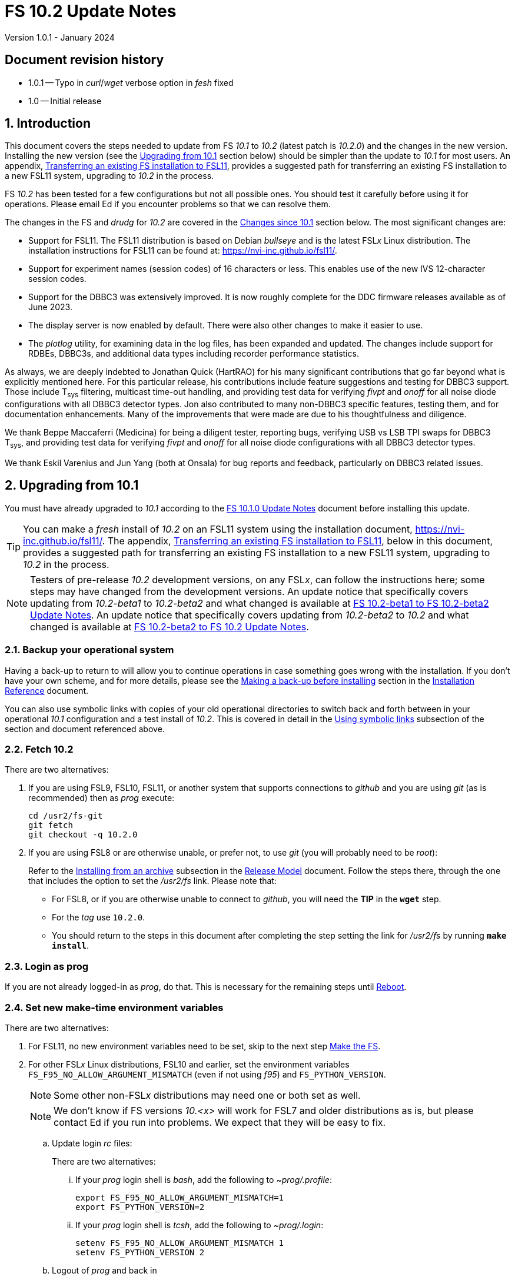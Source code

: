 //
// Copyright (c) 2020-2023 NVI, Inc.
//
// This file is part of VLBI Field System
// (see http://github.com/nvi-inc/fs).
//
// This program is free software: you can redistribute it and/or modify
// it under the terms of the GNU General Public License as published by
// the Free Software Foundation, either version 3 of the License, or
// (at your option) any later version.
//
// This program is distributed in the hope that it will be useful,
// but WITHOUT ANY WARRANTY; without even the implied warranty of
// MERCHANTABILITY or FITNESS FOR A PARTICULAR PURPOSE.  See the
// GNU General Public License for more details.
//
// You should have received a copy of the GNU General Public License
// along with this program. If not, see <http://www.gnu.org/licenses/>.
//

:doctype: book

= FS 10.2 Update Notes
Version 1.0.1 - January 2024

:sectnums:
:stem: latexmath
:sectnumlevels: 4
:experimental:
:downarrow: &downarrow;

:toc:

:sectnums!:
== Document revision history

* 1.0.1 -- Typo in _curl_/_wget_ verbose option in _fesh_ fixed
* 1.0 -- Initial release

:sectnums:
== Introduction

This document covers the steps needed to update from FS _10.1_ to
_10.2_ (latest patch is _10.2.0_) and the changes in the new version.
Installing the new version (see the <<Upgrading from 10.1>> section
below) should be simpler than the update to _10.1_ for most users. An
appendix, <<Transferring an existing FS installation to FSL11>>,
provides a suggested path for transferring an existing FS installation
to a new FSL11 system, upgrading to _10.2_ in the process.

FS _10.2_ has been tested for a few configurations but not all
possible ones. You should test it carefully before using it for
operations. Please email Ed if you encounter problems so that we can
resolve them.

The changes in the FS and _drudg_ for _10.2_ are covered in the
<<Changes since 10.1>> section below. The most significant changes
are:

* Support for FSL11. The FSL11 distribution is based on Debian
_bullseye_ and is the latest FSL__x__ Linux distribution. The
installation instructions for FSL11 can be found at:
https://nvi-inc.github.io/fsl11/.

* Support for experiment names (session codes) of 16 characters or
less. This enables use of the new IVS 12-character session codes.

* Support for the DBBC3 was extensively improved. It is now roughly
complete for the DDC firmware releases available as of June 2023.

* The display server is now enabled by default. There were also other
changes to make it easier to use.

* The _plotlog_ utility, for examining data in the log files, has been
expanded and updated. The changes include support for RDBEs, DBBC3s,
and additional data types including recorder performance statistics.

As always, we are deeply indebted to Jonathan Quick (HartRAO) for his
many significant contributions that go far beyond what is explicitly
mentioned here. For this particular release, his contributions include
feature suggestions and testing for DBBC3 support. Those include
T~sys~ filtering, multicast time-out handling, and providing test data
for verifying _fivpt_ and _onoff_ for all noise diode configurations
with all DBBC3 detector types. Jon also contributed to many non-DBBC3
specific features, testing them, and for documentation enhancements.
Many of the improvements that were made are due to his thoughtfulness
and diligence.

We thank Beppe Maccaferri (Medicina) for being a diligent tester,
reporting bugs, verifying USB vs LSB TPI swaps for DBBC3 T~sys~, and
providing test data for verifying _fivpt_ and _onoff_ for all noise
diode configurations with all DBBC3 detector types.

We thank Eskil Varenius and Jun Yang (both at Onsala) for bug reports
and feedback, particularly on DBBC3 related issues.

== Upgrading from 10.1

You must have already upgraded to _10.1_ according to the
<<../1/10.1.0.adoc#,FS 10.1.0 Update Notes>> document before
installing this update.

TIP: You can make a _fresh_ install of _10.2_ on an FSL11 system using
the installation document, https://nvi-inc.github.io/fsl11/. The
appendix, <<Transferring an existing FS installation to FSL11>>, below
in this document, provides a suggested path for transferring an
existing FS installation to a new FSL11 system, upgrading to _10.2_ in
the process.

NOTE: Testers of pre-release _10.2_ development versions, on any
FSL__x__, can follow the instructions here; some steps may have
changed from the development versions. An update notice that
specifically covers updating from _10.2-beta1_ to _10.2-beta2_ and
what changed is available at <<beta1_to_beta2.adoc#,FS 10.2-beta1 to
FS 10.2-beta2 Update Notes>>. An update notice that specifically
covers updating from _10.2-beta2_ to _10.2_ and what changed is
available at <<beta2_to_10.2.adoc#,FS 10.2-beta2 to FS 10.2 Update
Notes>>.

=== Backup your operational system

Having a back-up to return to will allow you to continue operations in
case something goes wrong with the installation. If you don't have
your own scheme, and for more details, please see the
<<../../misc/install_reference.adoc#_making_a_back_up_before_installing,Making
a back-up before installing>> section in the
<<../../misc/install_reference.adoc#,Installation Reference>>
document.

You can also use symbolic links with copies of your old operational
directories to switch back and forth between in your operational
_10.1_ configuration and a test install of _10.2_. This is covered
in detail in the
<<../../misc/install_reference.adoc#_using_symbolic_links,Using
symbolic links>> subsection of the section and document referenced
above.

=== Fetch 10.2

There are two alternatives:

. If you are using FSL9, FSL10, FSL11, or another system that supports
connections to _github_ and you are using _git_ (as is recommended)
then as _prog_ execute:

 cd /usr2/fs-git
 git fetch
 git checkout -q 10.2.0

. If you are using FSL8 or are otherwise unable, or prefer not, to use
_git_ (you will probably need to be _root_):

+

Refer to the
<<../../misc/release_model.adoc#_installing_from_an_archive,Installing
from an archive>> subsection in the
<<../../misc/release_model.adoc#,Release Model>> document. Follow the
steps there, through the one that includes the option to set the
__/usr2/fs__ link. Please note that:

+
[disc]

* For FSL8, or if you are otherwise unable to connect to _github_, you
will need the *TIP* in the `*wget*` step.

* For the __tag__ use `10.2.0`.

* You should return to the steps in this document after completing the
step setting the link for __/usr2/fs__ by running *`make install`*.

=== Login as prog

If you are not already logged-in as _prog_, do that. This is necessary
for the remaining steps until <<Reboot>>.

=== Set new make-time environment variables

There are two alternatives:

. For FSL11, no new environment variables need to be set, skip to the
next step <<Make the FS>>.

. For other FSL__x__ Linux distributions, FSL10 and earlier, set the
environment variables `FS_F95_NO_ALLOW_ARGUMENT_MISMATCH` (even if not
using _f95_) and `FS_PYTHON_VERSION`.

+

NOTE: Some other non-FSL__x__ distributions may need one or both set
as well.

+

NOTE: We don't know if FS versions _10.<x>_ will work for FSL7 and
older distributions as is, but please contact Ed if you run into
problems. We expect that they will be easy to fix.

.. Update login _rc_ files:

+

+

There are two alternatives:

... If your _prog_ login shell is _bash_, add the following to
_~prog/.profile_:

 export FS_F95_NO_ALLOW_ARGUMENT_MISMATCH=1
 export FS_PYTHON_VERSION=2

... If your _prog_ login shell is _tcsh_, add the following to
_~prog/.login_:

 setenv FS_F95_NO_ALLOW_ARGUMENT_MISMATCH 1
 setenv FS_PYTHON_VERSION 2

.. Logout of _prog_ and back in

=== Make the FS

As _prog_:

 cd /usr2/fs
 make clean rmdoto rmexe all >& /dev/null
 make -s

No output from the last command indicates a successful _make_.

=== Update station code

This step is only needed if your station code uses certain shared
memory variables for the schedule, log or procedure file names. If you
do need this step, it will not become necessary until you receive
schedule files with more than six characters in the name (before the
_.skd_ or _.vex_ extension) or you otherwise want to use _.snp_,
_.prc_, or _.log_ files with names before the "`dot`" (_._) of more
than eight characters. It will probably be some time before schedules
with longer names become available. However it is better to not put
off updating your software too long. There is a reasonable chance that
your software may not need these changes.

CAUTION: You may be asked by a coordinating center or scheduler if
your station can handle the longer names. You should answer "`no`"
until you have made the necessary changes or verified that no changes
are needed.

Click the "`Details`" toggle below for the full instructions.

[%collapsible]
====

There are three issues that may need to be address (as _prog_): legacy
FORTRAN code, shared memory variables, and use of the _lognm_ program.

. Legacy FORTRAN code

+

If you have FORTRAN code in your station software, you should review
the changes in the <<f95,f95>> sub-item (if that link doesn't work in
your browser, click on this link instead: <<fsl11,Support FSL11>>,
open the "`Details`" toggle below that location by clicking on it, go
`Back` in the browser, and finally click on the original link) of the
<<FS changes>> section to see if any are applicable to your code.
Strictly speaking, they are not needed unless you are using FSL11, and
of course they can't be fully tested until you are. As a result, you
may want to defer this until you are transitioning to FSL11 (or a
later FSL__x__).

. Use of shared memory variables.

+

If your station software uses the C shared memory variables: `LLOG`,
`LPRC`, `LSKD`, `LSTP`, `LNEWPR`, `LNEWSK`, or `LEXPER`, you should
update it to use `LLOG2`, `LPRC2`, `LSKD2`, `LSTP2`, `LNEWPR2`,
`LNEWSK2` or `LEXPER2`, respectively.

+

Likewise, if you use the corresponding FORTRAN _fscom_dum.i_ variables
via the `++fs_get_++__variable__`/`++fs_set_++__variable__()` routines
in _newlb/prog.c_, you will need to change to use the new variables
and routines.

+

The old variables all have a length of `8` characters. The new
variables have a length defined by the `MAX_SKD` parameter (currently
with a value of `18`) in _include/params.h_ ++(C)++ and
_include/params.i_ (FORTRAN).

+

NOTE: The strings in these variables, old and new, are blank padded,
not terminated with a `null` byte.

+

The old variables are still available and should work fine until you
use _.snp_, _.prc_, or _.log_ file names with more than eight
characters before the "`dot`" (_._), in which case the values in the
old variables will be truncated versions.

. Use of the _lognm_ program

+

If you use the _lognm_ program, you should make sure the callers can
handle log names up to `18` characters in length.

+

The _lognm_ program returns a string no longer than the actual length
of the log name. There should be no issues for log names of eight
characters or less even if you have not made any adjustments to handle
longer names.

====

=== Make the station software

The layout of some variables in shared memory has changed. Even if
you have not updated your station code, you should re-_make_ your
station code to be safe. If _/usr2/st/Makefile_ is set-up in the
standard way, you can do this with (as _prog_):

 cd /usr2/st
 make rmdoto rmexe all

=== Reboot

IMPORTANT: This will make sure the FS server is stopped and shared
memory is reallocated.

=== Login as oper

The remaining steps are to be performed by _oper_.

=== Update control files

. Update the _dbbc3.ctl_ control file.

+

A line was inserted for the DDC_E firmware version. You can update
your file with:

 cd /usr2/control
 /usr2/fs/misc/dbbc3ctlfix dbbc3.ctl

+

The script will insert the needed line. It will report an error if the
file has more, or less, than the number of expected non-comment lines.
If that happens, you should correct the file.

+

The script will also attempt to update the comments that have changed
since FS _10.1_. If your file has the original comments from that
version they will be updated. If not, or they occurred more than once,
a warning will be printed. You may want to look into fixing any
discrepancies. You can use the example file,
_/usr2/fs/st.default/control/dbbc3.ctl_, as a guide for making
changes.

+

NOTE: The original _dbbc3.ctl_ file will be saved as _dbbc3.ctl.bak_
in case you need to recover.

=== Set DBBC3 specific environment variables

There are two alternatives:

. If you are not using a DBBC3, no new environment variables need to
be set, skip to <<Remove temporary versions of fesh/plog>>.

. If you are using a DBBC3, you _may_ need to set some environment
variables. A reasonable first approach would be to not set any at this
point, but you should revisit this issue once you have the new FS
installed and otherwise working. A full discussion of the variables
can be found in the
<<../1/dbbc3_ops.adoc#_dbbc3_specific_environment_variables,DBBC3
specific environment variables>> appendix of the
<<../1/dbbc3_ops.adoc#,FS DBBC3 Operations Manual>>. In particular,
the section
<<../1/dbbc3_ops.adoc#_determining_what_values_to_use,Determining what
values to use>> may be helpful.

=== Remove temporary versions of fesh/plog

If you have installed temporary fixes of _fesh_ and/or _plog_ (or
other scripts) outside the normal FS source directory, you should
probably remove them. All previously supplied updates to work-around
various issues have been incorporated into this release.

Typically these temporary versions would have been installed in
_~oper/bin_ and/or have aliases defined for them. We think very few
stations have installed temporary versions. If you can't remember, you
can check for an alias, for example for _plog_, with the command:

  alias | grep plog

To check if you are are using a local copy in your `PATH` you can use
the command:

   which plog

Instead of just deleting temporary versions or aliases, we suggest you
rename them, for example, maybe _plog.old_ for _plog_. That way they
will still be accessible until you have verified that the new standard
versions work for you. If you find any fixes are missing, please
contact Ed so they can be added.


NOTE: If you use a local version of _feshp_, it should not need to be
changed.

=== Optional steps

The steps in this section are optional, but you may find them useful.
All are to be performed by _oper_, except as noted. For each item,
click the "`Details`" toggle for the full instructions.

. If you can't use the display server, or prefer not to, disable it.

+

[%collapsible]
====

Using the display server is now enabled by default and recommended for
all users. However, if you can't use it (perhaps because it won't
compile), or you prefer not to, you can disable it by setting the
environment variable `FS_DISPLAY_SERVER` to `off`. Any other value,
including `on`, or the variable not being set at all, will enable it.
The steps are:

NOTE: If you are unable to compile the display server or have other
problems with it, please contact Ed. We will try to resolve them.

.. Set the environment variable.

+

There are two options, depending on what login shell you use:

+
[disc]

* If you use _bash_, add the following command to _~/.profile_:

 export FS_DISPLAY_SERVER=off

* If you use _tcsh_, add the following command to _~/.login_:

 setenv FS_DISPLAY_SERVER off

.. Logout and back in.

.. Update any other accounts that use the FS, usually just _prog_.

CAUTION: This variable should be set the same, or not set, for all
accounts/sessions that use _fs_, _fsclient_, or (new feature)
_streamlog_. There may be problems if there is a mismatch.

====

. For DBBC(2)/DBBC3 users, set default values for the `cont_cal`
command.

+

[%collapsible]
====

If you use continuous cal with a DBBC(2) or DBBC3, you can set the
default values for the `cont_cal` command parameters in your `initi`
procedure. This works for all parameters after the first, `_state_`
(`on`/`off`, or new value `undef`), which must be set every time (the
default is `off`). The remaining device parameters (`_polarity_`,
`_frequency_`, and `_option_`) all default to not being commanded, but
will remember a commanded value as the new default. The value
commanded for the `_samples_` (and filtering for the DBBC3) parameter
is also remembered as the default. This allows you to customize the
values for your system and use the _drudg_ generated `cont_cal`
commands to control whether continuous calibration, and optionally
what polarity, is used.

You can of course change the defaults after `initi` has run if you
want. This could be useful, for example, if you change receivers. You
might want to have a SNAP procedure in the `station` library for this
to minimize the required typing.

For example, for a DBBC(2), you can set the default `_polarity_`, to
`2`, `_frequency_` to `120`, an `_option_` to `1`, and `_samples_` to
`5` with:

WARNING: This is not intended to be a realistic example.

 cont_cal=undef,2,5,120,1

The use of `undef` prevents any of the device parameters being sent to
at this time, but you can use `on` or `off` if you prefer and any set
values will be sent.

Similarly, for the DBBC3 you would use:

WARNING: This is not intended to be a realistic example.

 cont_cal=undef,2,120,1,5

CAUTION: The parameter order for the DBBC3 is different from the DBBC(2).

Please see `*help=cont_cal*` for full details on this command for your
equipment.

====

. <<set_x11_widths,Setting X11 window widths>>[[set_x11_widths]]:
Increase window size to 146 columns

+

[%collapsible]
====

The new default window width for FSL11 of the `erchk`, `login_sh`,
`oprin`, and `scnch` windows is 146 columns. The main advantage of
this is that longer log lines can be displayed without wrapping. This
includes the standard fixed length error messages, none of which will
wrap and should be easier to read. Making this change is recommended
if your display can support it. If not, you might adjust the windows
to the widest that can be handled conveniently (see the *TIP* below
for using/trying different sizes).

To update the usual _~/.Xresources_ file, enter the commands:

 cd
 /usr2/fs/misc/xresourcesfix .Xresources

In _.xsession_, you should remove the `-geometry` option (if present)
for the `login_sh` _xterm_. This will assure that the width is
determined solely by the _.Xresources_ file.

You will need to log-out on the console and log back in to see the
full change.

The script will report an error if it found the geometry value for one
of the four windows defined more than once; the extras should probably
deleted. A warning will be reported if any of those the geometry value
were not found. That may be okay, but may also indicate that the entry
was not in the format the script expected. That may need to be looked
into.

NOTE: The original _.Xresources_ file will be saved as
_.Xresources.bak_ in case you need to recover.

[TIP]
=====

The script also includes command line options for setting a different
width, either for all the windows or for specific ones and or for not
setting the width for specific ones. Enter
`*/usr2/fs/misc/xresourcesfix*` for the details.

You can try the script multiple times with different values if between
runs you use:

 mv .Xresources.bak .Xresources

=====

If you have other, special purpose, X11 resource files, you may want
to run the script on them also. You may want to make the same changes
for _prog_ (and any AUID accounts) as well.

====

. <<adjust_monit3_7,Adjust monit3 and monit7
positions>>[[adjust_monit3_7]]:

+

This corrects a previous misplacement of these windows and provides a
window title for _monit7_ that fits in the available space.

+

[%collapsible]
====

The previous example _.Xresources_ files accidentally placed the
_monit3_ and _monit7_ windows so that they slightly overlap the
_monit2_ window. Additionally, the title for the _monit7_ window did
not fit in the available space.

These changes are recommended unless you have already made adjustments
or prefer to keep the windows overlapped to save display space. If you
don't use _monit3_ (pre-RDBE/DBBC3 T~sys~) or _monit7_ (DBBC3 T~sys~),
it is recommended that you make these changes so that you have the
default values. The positions of the windows and the title of the
_monit7_ window can be adjusted with the commands:

 cd
 /usr2/fs/misc/xresourcesfix2 .Xresources

You will need to log-out on the console and log back in to see the
full change.

The script will report an error if it found any of the relevant
resources were defined more than once; the extras should probably
deleted. A warning will be reported if any of the resources were not
found. That may be okay, but may also indicate that the entry was not
in the format the script expected. That may need to be looked into.

NOTE: The original _.Xresources_ file will be saved as
_.Xresources.bak_ in case you need to recover.

[TIP]
=====

The script also includes command line options for setting, or not
setting, the position of each window, and not updating the _monit7_
title. Enter `*/usr2/fs/misc/xresourcesfix2*` for the details.

You can try the script multiple times with different values if between
runs you use:

 mv .Xresources.bak .Xresources

=====

If you have other, special purpose, X11 resources files, you may want
to run the script on them also. You may want to make the same changes
for _prog_ as well.

====

. Use `set revert-all-at-newline on` for _readline_ to prevent the
_bash_, _oprin_, and _pfmed_ histories from being changed.

+

[%collapsible]
====

This will prevent history entries (particularly in _bash_, _oprin_,
and _pfmed_) from being changed if they are edited and then not used.
Their changing in this way can be quite frustrating, but it is up to
you if you want to prevent it. In FSL11, the default is to prevent it
(this is installed by the `make install` step for the FS). If you are
using FSL10 or FSL9 (but not FSL8), you can prevent it by creating the
file, _~/.inputrc_ with the command:

 cat >~/.inputrc <<EOT
 \$include /etc/inputrc
 set revert-all-at-newline on
 EOT

You may want to make the same change for _prog_ and _root_ (and any
AUID accounts) as well.

To make this active for:

[disc]
* _bash_ -- you will need to restart the shell, probably by logging
out and back in again

* _oprin_ -- if the FS is running, you will need to restart the FS
display client (or restart the FS if you are not using the display
server)

* _pfmed_ -- if it is running, exit and restart it

====

. Modernize _~/.Xresources_, _~/.xsession_, and _~/.fvwm2rc_ files

+

Except for _~/.Xresources_, these changes have no material effect on
existing installations. The effect for _~/.Xresources_ is small.
Still, you may want to update these files for _oper_ and _prog_ (but
not for AUID accounts, which are FSL__x__ specific) to stay consistent
with the default. More details about the changes are given in the
<<gui_rc,Cleanup GUI rc files for oper and prog>> FS change item below
(if that link doesn't work in your browser, click on this link
instead: <<misc_enhance,Make miscellaneous enhancements>>, open the
"`Details`" toggle below that location by clicking on it, go `Back` in
the browser, and finally click on the original link).

+
[%collapsible]
====

You may wish to compare your working _oper_ and _prog_ versions of the
files to the defaults in the appropriate sub-directories of
_/usr2/fs/st.default_.

.. Enable pasting with the middle mouse button into all windows,
except `Operator Input`

+

In _~/.Xresources_ remove the resource and value:

+

```
VT100.Translations:       #override\
        ~Ctrl ~Meta <Btn2Up>:   ignore()
```

+

for all windows except `oprin`.

.. Modernize _~/.xsession_

* Remove `source .profile`, but change it to `source .login` for FSL9
and later if the login shell is _tcsh_.

* Remove the `-ls` option from the `login_sh` _xterm_

.. Modernize _~/.fvwm2rc_

* Remove the `-ls` option from all _xterm_ invocations

* Column-align the `Operator Menu` items so they are easier to read.

* Add any _monit6_, _monit7_, _msg_/_rdbemsg_, _scnch_, and _erchk_
menu, hot-key, and settings that may be missing.

* Change the menu for the _monit7_ menu entry to say `DBBC3` instead
of `Tsys`

====

. Update your NTP configuration to make it more modern.

+

[%collapsible]
====

This change will make the output of the `check_ntp` procedure and the
contents of _/etc/ntp.conf_ file easier to read. Instructions are
included for how to remove display of NTP related FQDNs and IP
addresses in the log, if that is an issue for your site.

If you want to make this change, it can be deferred to a convenient
time. The instructions can be found in the
<<Update NTP Configuration>> appendix.

====

. If you use _metserver_ and/or _metclient_ update them to use their
new repositories

+
[%collapsible]
====

If you use the _metserver_ and/or _metclient_ programs, you may want
to update your system to use the new repositories for these programs.
If so, this step requires _root_ priveleges. The changes are described
in the <<met_programs,Remove metserver and metclient programs>> FS
change item below.

====

. If you are using _refresh_spare_usr2_ with FSL6-FSL9, update the
script.

+

[%collapsible]
====

If you are using FSL6-9 and have not hit the problem this change is
correcting, you may not need it. That, and the fact that there are
very few users of this script, is why this change is listed as
optional (even though in some sense it is necessary). See the
<<refresh_spare_usr2,refresh_spare_usr2>> FS change below (if that
link doesn't work in your browser, click on this link instead:
<<fs_bugs,Make miscellaneous bug fixes>>, open the "`Details`" toggle
below that location by clicking on it, go `Back` in the browser, and
finally click on the original link).

====

=== Test the FS

Generally speaking, a fairly thorough test is to run a test
experiment. Start with using _drudg_ to rotate a schedule,
__drudg__ing it to make _.snp_ and _.prc_ files and listings. Perform
any other pre-experiment preparation and tests that you normally
would, then execute part of the schedule, and perform any normal
post-experiment plotting and clean-up. The idea here is to verify that
everything works as you expect for normal operations.

=== Consider when to update your backups

It would be prudent to wait until you have successfully run an
experiment or two and preferably received word that the experiment(s)
produced good data.

The chances of needing to use your backup from before updating should
be small. If you need to restore from your backup and you are using
the RAID system of FSL10 or FSL11, you can copy the backup to the (now
assumed bad) updated disk. You can then either use the restored disk
for operations and/or try the FS update again. The RAID based
recoverable testing procedures for FSL10
(https://nvi-inc.github.io/fsl10/raid.html#_recoverable_testing) and
FSL11 (https://nvi-inc.github.io/fsl11/raid.html#_recoverable_testing)
have more options for recovery. Managing this is a lot easier and
safer if you have a third disk.

== Changes since 10.1

There are separate subsections with summaries of the changes in the FS
and _drudg_.

Clickable links such as https://github.com/nvi-inc/fs/issues/36[#36]
connect to specific issues reported at
https://github.com/nvi-inc/fs/issues.

A complete history of changes can be found using the `git log` command
from within the FS _git_ working directory, usually _/usr2/fs-git_.

Each change is listed as a numbered summary typically followed by a
"`Details`" _toggle_, like:

[%collapsible]
====
Details are shown here.
====

that can be clicked on to toggle showing (or not showing) a
collapsible box with the details. In this way, you can view the
summary as a list and only reveal the details of items that interest
you. The collapsible box may be omitted if providing further details
didn't seem warranted. The collapsible boxes for the details may also
have nested collapsible boxes inside them if there are many sub-items.

=== FS changes

. <<fsl11,Support FSL11>>:[[fsl11]]

+

[%collapsible]
====

The code was updated for FSL11 (based on Debian _Bullseye_). FSL11 is
latest FSL__x__ Linux distribution. The installation instructions can
be found at: https://nvi-inc.github.io/fsl11/. The related changes
are:

.. <<f95,f95>>:[[f95]] Changes for new _f95_ compiler version

+
[%collapsible]
=====

The _f95_ compiler, version _10.2.1_, in FSL11 has stricter
requirements for the use of octal, hexadecimal, and binary constants
and for argument type agreement in calls to functions and subroutines
than in previous FSL__x__ versions. The FS code changes made were:

... Reformat octal and hexadecimal constants

+

Hexadecimal, octal, and binary constants can only be used in `data`
statements or in the intrinsic function `int()`. There is a compiler
option, `-fallow-invalid-boz`, to relax this requirement. However, it
does not cover the case of actual arguments to a function at this
time. There are many of those, so it was decided to just change all
non-`data` statement use of these constants to parameters. They were
wrapped in `int()` in the `parameter` statements. The parameter names
were chosen so the constants could be globally replaced in the FORTRAN
code without overflowing the 72-character line limit. Existing octal
and hexadecimal constants in `parameter` statements were wrapped in
`int()`. The FS code did not have any binary constants.

+

This change can cause the symbol table for _f2c_ (used by _fort77_
when it is the compiler) to overflow. The symbol table size for that
case was increased by adding the option `-Nn1604`.

... Add use of `-fallow-argument-mismatch` compiler option.

+

Argument type mismatches are common in the code, particular for when
Hollerith data is being handled and sometimes `interger*4` and
sometimes `integer*2` arrays are passed as the same argument for
functions and subroutines. Since this error is benign and there was an
option to ignore it (and it worked), it was used.

+

For _f95_ in previous FSL__x__ versions, this option is not needed, or
accepted. To allow compilation on these older systems, use of an
environment variable `FS_F95_NO_ALLOW_ARGUMENT_MISMATCH` was added. If
it is set to `1`, the complier option is not used. Some other
non-FSL__x__ distributions may need the variable set as well. For
these older systems, this needs to be set once in _prog_'s login `rc`
files then it is necessary to re-login into the _prog_ account before
compiling.

+

For FS installations that are using the _fort77_ complier, it is still
recommended that the variable be set to `1`. That way the
configuration will be forward compatible with a possible change to
using _f95_.

... Remove mixing of `integer*4` and `integer*2` as arguments for
intrinsic `and()`.

=====

.. Changes for _python3_.

+
[%collapsible]
=====

FSL11 has limited support for _python2_. In particular, there is no
`numpy`. The two largest _python_ programs in the FS, _gnplt_ and
_logpl_, require `numpy`. Since most of the work converting was for
these two programs, it seemed best if they all were converted. There
is not expected to by any _python2_ in the next Debian release,
_bookworm_.

The older _python2_ versions are still included in case they are
needed. For older systems that are unable to use the _python3_
versions (this includes FSL10 and older FSL__x__ systems), an
environment variable `FS_PYTHON_VERSION` was added. If it is set to
`2`, the _python2_ versions are linked. For these older systems, this
needs to be set once in _prog_'s login `rc` files then it is necessary
to re-login into the _prog_ account before compiling.

It may be that on some of these older systems (this includes FSL10 and
older FSL__x__ systems), the _python3_ versions of the scripts could
be used if more Debian packages for missing _python3_ modules are
installed. This has not been tested. If you try this, please let Ed
know your results. In the meantime, the original _python2_ scripts are
available.

The programs affected are: _logpl_, _gnplt_, _monpcal_, _be_client_,
_s_client_, and _rdbemsg_. The _python3_ source code is in directories
with the same name. The _python2_ source code can be found in
directories with the same name, but with _-python2_ appended. It is
expected that the _python2_ and _python3_ versions will be maintained
in parallel for the foreseeable future.

Four steps were used to convert the code to _python3_:

... Run code through the _2to3_ utility.

+

This utility makes many of the typographic changes needed going from
_python2_ to _python3_. It can installed, as _root_, with:

 apt-get install 2to3

... Run the code through the _reindent_ utility.

+

This utility will re-indent a script using 4-space indents and no hard
tabs. It can be installed, with:

.... First, as _root_:

 apt-get install pip

.... Then as _prog_ (in _bash_):

 cd ~
 pip3 install reindent
 PATH="~/.local/bin:$PATH"

+

TIP: The `PATH=...` statement needs to be re-executed for each new
login or new _bash_ shell.

... Change the _shebang_ lines to use _python3_

+

The _python3_ variant must be explicitly referenced for FSL11.

... Fix runtime issues that were discovered during testing

+

We believe we have found all of these, but perhaps not. The most
common paths through the code were exercised, but there maybe some
obscure paths, particularly in _logpl_ and _gnplt_ that may still have
problems. Please report any issues you find to Ed. It should be easy
to post (and install) a patch that will fix them.

+

The fixes made so far include:

+
[disc]

* Wrap the third argument of `range()` in `int()`

* Change the `import` from `idlelib.TreeWidget` to `idlelib.tree`

* Replace the use of `popen2` with `subprocess` and use text encoding
for sub-process I/O

* Fix archaic use of `strip()`

* Use `encode()`/`decode()` for socket I/O

* Change `isAlive()` to `is_alive()` for threads

* Use `key=functools.cmp_to_key()` for (time) sort.

* Set `rcond=-1` in `linalg.lstsq()` to preserve old behavior

* Use `median()` rather than divide-by-two to find the median of a
sorted list.

[NOTE]
======

The installation of _2to3_, _pip_, and _reindent_ can be reversed (if
nothing else is installed in _~prog/.local_) with:

.. As _root_:

 apt-get purge 2to3
 apt-get purge pip

.. As _prog_ (be careful with this command in case other things than
_reindent_ are installed in _~prog/.local_):

 rm -rf /usr2/prog/.local

======

=====

.. New required environment variables for pre-FSL11 systems.

+
[%collapsible]
=====

Two new environment variables, `FS_F95_NO_ALLOW_ARGUMENT_MISMATCH` and
`FS_PYTHON_VERSION`, were added to assist with compilation on
pre-FSL11 systems. They only need to be set once in _prog_'s login
`rc` files on these systems. Their use is explained in the previous
two sub-items.

=====

.. Remove use of `stime()`

+

[%collapsible]
=====

In FSL11, `stime()` is not available for newly linked applications. It
would need to be replaced with `clock_settime()`. It was not replaced
because the functionality it was used for, setting the system time,
hasn't been available to non-_root_ users since the FS was ported to
Linux (FS9), circa 1995. The FS must _never_ be run by _root_.

=====

====

+

. <<Names,Names>>:[[Names]] Support names of 18 characters or less for
the `schedule`, `proc`, and `log` commands.

+
[%collapsible]
====

With the last two characters of the names usually taken up by the
two-character station code, this allows experiment names to be 16
characters or less. This provides support for the IVS Master File _v2_
"`session code`" lengths of 12 characters or less.

This change is largely transparent to the users. The four visible
effects are:

[disc]

* The length and/or location of the `SCHED=...` and `LOG=...` fields
in the `System Status Monitor` display (_monit2_) were changed to
accommodate the maximum name lengths. The `SCHED=...` label is now
`SCH=...` to allow it to fit in the available space and for alignment
with `LOG=...`. Both are now located in lower-half along the left-hand
edge of the window. Some obsolete tape related fields were removed to
make this possible.

* The display of procedure libraries for the `pfdl` command in _pfmed_
now shows only three libraries per line. A key was also added to
describe the prefix letters.

* The `log=...` command now traps a log name that is too long.
Previously, it just truncated longer names to eight characters.

* The _lognm_ script will put out log names up to 18 characters in
length, previously the maximum was eight.

The _fsvue_ and _logex_ programs were not updated for this change. If
you are using these programs, we will look into updating them (please
contact Ed). If they were working before, they should continue to work
for names of eight characters or less.

Internally, new variables were appended to shared memory for the
schedule, schedule procedure, station procedure, and log file names
and the experiment (schedule) name. The old variables are still
present and hold up to the first eight characters of the longer names.
This is intended to make the changes backward compatible for station
programs (such as _antcn_ and _telegraf_) that are pinned to the FS
_10.0_ (or _10.1_) memory layout until they can be updated for the new
variables. Of course, longer names will appear truncated in the
downstream programs until they have been updated. The new and old
variables are described in the *Details* collapsible box of the
<<Update station code>> step above.

====

. Complete DBBC3 support

+

[%collapsible]
====

Support for the DBBC3 was extensively improved. It is now roughly
complete for the DDC firmware releases available as of June 2023.

.. Add support for the DBBC3 personality DDC_E

+
[%collapsible]
=====

This personality is a close analog of the the DDC_U personality, but
has better bandpass shapes and is limited to only eight BBCs per
Core3H board.

It can be selected by setting the rack in _equip.ctl_ to
`dbbc3_ddc_e`. The _dbbc3.ctl_ file has an additional line for the
version (see the <<Update control files>> step above for details on
installing this change). Using the string `nominal` for the BBCs/IF in
this file selects a value of eight for this case. The
<<../1/dbbc3_ops.adoc#,FS DBBC3 Operations Manual>> was updated to
include the new personality.

=====

.. Adjust handing of TPI data to agree with what was observed in the
field (closing https://github.com/nvi-inc/fs/issues/97[#97] and
https://github.com/nvi-inc/fs/issues/192[#192]).

+
[%collapsible]
=====

The ordering of TPI data returned by the DBBC3 in the field does not
appear to agree with the documentation. Particularly USB/LSB are
swapped and in some cases cal-on/cal-off are swapped. The FS handling
of the data was adjusted to agree with what was observed. In addition,
environment variables were added to allow the handling to be adjusted
since there are some variations among firmware releases, particularly
early ones, and changes may occur in future firmware releases.

Environment variables were also added for multicast data to control
whether time is expected, to adjust the returned time, and to set how
often to report an incorrect firmware version.

The default values for all these variables are appropriate for the
understood cases, but may need to be adjusted for some older firmware
versions. The use of these variables are covered in detail in the
<<../1/dbbc3_ops.adoc#_dbbc3_specific_environment_variables,DBBC3
specific environment variables>> appendix of the
<<../1/dbbc3_ops.adoc#,FS DBBC3 Operations Manual>>.

Thanks to Eskil Varenius (Onsala) and Beppe Maccaferri (Medicina) for
discovering the TPI ordering issue. Thanks to Jon Quick (HartRAO) for
providing a test-bed system for detailed exploration of the issue.

=====

.. Add information to the DBBC3 `if__X__` command `help` page for the
correct `_target_` levels.

+
[%collapsible]
=====

The nominal level is `32000`, but needs to be reduced if the BW of the
input signal is narrower than the nominal 4 GHz. Approximate target
levels for three different input BWs was added. This information was
also added to the <<../1/dbbc3_ops.adoc#,FS DBBC3 Operations Manual>>,
as the <<../1/dbbc3_ops.adoc#_if_target_levels, IF target levels>>
section, along with some information on detecting the problem and
correcting it.

Thanks to Jun Yang (Onsala) for finding this issue and pointing out
that the compression factor of _onoff_ can be used to identify it.
Thanks to Sven Bornbusch (MPIfR) for explaining the cause and
providing guidance on reasonable levels. Thanks to Jon Quick (HartRAO)
for suggesting using T~sys~ values as a method for finding the correct
level.

=====

.. Complete support of DBBC3 noncontinuous (_legacy_) calibration
(closing https://github.com/nvi-inc/fs/issues/194[#194])

+
[%collapsible]
=====

... Use _legacy_ terminology for noncontinuous calibration

+

The documentation now uses _legacy_ calibration as a synonym for
noncontinuous calibration, which is explicitly switching the noise
diode on and off for T~sys~ measurements. This usage will eventually
extend beyond DBBC3s.

+

... Force the polarity to `0` for legacy T~sys~.

+

When legacy calibration is used (`cont_cal=off,...`), a polarity of
`0` is always sent to the DBBC3, regardless of what was requested
(even not sending anything). A warning is issued if this overrides the
request. This is necessary to place the TPI data in the correct
positions in DBBC3 command responses and the multicast data.

... Add support for `formbbc` and `formif` device mnemonics for DBBC3
T~sys~ related commands.

+

As with with other racks, they refer to the detectors of devices
configured for recording: `formbbc` for BBC channels, `formif` for IFs
that have BBC channels being recorded. They were added for use with
`tpi`, `tpical` `tpdiff`, `caltemp`, and `tsys` commands. Although
DBBC3 legacy calibration was supported in FS _10.0_, it was not
possible to support these mnemonics until FS _10.1_ and the
introduction of the `core3h_mode` command. At that time it was thought
(hoped) that legacy calibration would not be needed for the DBBC3.

... Include legacy calibration results in the DBBC3 T~sys~ monitor
display window,

+

The values of course only update when a new measurement is made. If
the commanded equipment setup is not complete enough to define T~cal~
, `Ntcal` is shown in inverse video. If no legacy calibration
measurements have been made (and continuous calibration is not
enabled), `N{nbsp}cal` is shown in inverse video. Values that exceed
`999.9`, erroneous values (negative, infinity, and overflow), and
other setup errors (BBC or LO not defined), are shown as dollar signs,
`++$$$$$++`.

... Add example legacy calibration procedures for the DBBC3.

+

Example `caltsys` and `caltsys_man` procedures were added to the
_st.default/proc/d3fbstation.prc_ example library.

Thanks to Beppe Maccaferri (Medicina) and Jun Yang (Onsala) for
pointing out support was needed and that `formbbc`/`formif` were
missing, as well as discovering that the existing legacy calibration
support still worked for the DBBC3.

=====

.. Add averaging and _filtering_ of continuous DBBC3 T~sys~ data.

+
[%collapsible]
=====

Averaging was missing from _10.1_. It is useful with low power noise
diodes and/or varying RFI to provide a more stable T~sys~ value.
Additionally, an experimental _filter_ feature was added for removing
RFI affected samples.

... Averaging of T~sys~ data

+

This works differently from the DBBC2 continuous calibration averaging
which forms an average T~sys~ value by averaging the TPI counts (as
opposed to the T~sys~ values). That approach gives the highest
precision for non-AGC data, but has somewhat reduced accuracy with AGC
if there are significant level changes. It is good to keep in mind
that T~sys~ is a station diagnostic and doesn't have the same accuracy
requirements as amplitude calibration, which uses the raw TPI count
data.

+

For the DBBC3, the averages are formed using exponential smoothing of
the T~sys~ values themselves. The decay time-constant for the
smoothing is set, in seconds, by the `_samples_` parameter of the FS
`cont_cal` command. Invalid data (T~sys~ infinity, TPI overflows, and
TPI cal-on and/or cal-off values are zero) and T~sys~ values outside
the range ±1000° are discarded. When multicast packets are lost or
values are discarded, that is not taken into account; the data is
treated as though it had uniform one second spacing.

+

The averages are restarted for any of these three events:

+
--
[disc]

* A change in any FS `cont_cal` command parameters.

* The `tpicd` command is used to reinitialize the sampling
configuration. The usual use of this is when a _drudg_ generated mode
setup procedure is run, possibly for a mode change.

* A `tpicd=reset` command is issued. The `reset` parameter was added
(for DBBC3 racks only) to provide a way to reset the averages manually
without otherwise affecting the _tpicd_ configuration. This can be
useful if the averages have become skewed due to RFI and/or samples
from a different elevation. It can be placed in a SNAP procedure,
maybe `reset`, to minimize typing.

--
+

The `cont_cal` command `_samples_` parameter also sets the number of
cycles of the `tpicd` command for logging the averaged T~sys~ data. It
is expected that the cycle period for `tpicd` will normally be set to
`100` centiseconds, in which case the T~sys~ values will be logged
every `_samples_` seconds. If the cycle period of `tpicd` is set to
longer than `100` centiseconds, the logging period will be
correspondingly longer than the time-constant.

+

The special value of `0` for `_samples_` disables averaging and sets
the number of cycles of `tpicd` for logging the T~sys~ data to one.
The logged (and displayed) T~sys~ values are truly statistically
independent only if `0` is used. That was the behavior of FS _10.1_.

... Filtering of T~sys~ values

+

+

When averaging is in use, the data cal also be _filtered_. This can be
particularly helpful for bands with significant RFI. Nine new
parameters in _cont_cal_ command are used to control filtering (see
`*help=cont_cal*` or
https://github.com/nvi-inc/fs/blob/main/help/cont_cal.j__). In
addition to enabling filtering with a `_filter_` parameter of `1`, the
user can specify a threshold, in percent of the average for a device,
per IF, for rejecting values from being included in the average. The
average is displayed in _monit7_ with a green background if one or two
values have been rejected (_clipped_) in a row; yellow, three to five;
red, six or more. If the average is in the red clipping "`zone`" and
is skewed from an average of the recent values by more than the
filtering threshold, it will be _auto-reset_ to the recent average and
shown with a blue background. The auto-reset feature should reduce the
need to reset manually with `tpicd=reset`.

+

For the next cycle after the auto-reset, the displayed value may
clipped, or unclipped, depending on how far the next sample is from
the new average.

+

This feature is experimental and may be changed and other filtering
schemes may be added.

Thanks to Jon Quick (HartRAO) for pointing out that averaging was
missing, as well suggesting filtering, the algorithm, colorization,
and many fruitful discussions and feedback on the implementation.

=====

.. Enable `tpicd=tsys` for DBBC3.

+
[%collapsible]
=====

Each time this command is used, there is a one-time display of the log
entires of the T~sys~ when continuous calibration is in use. This is
useful for getting a static display of the current T~sys~ values.

Thanks to Jon Quick (HartRAO) for pointing out that this was missing.

=====

.. Add not commanding of the `_polarity_`, `_frequency_`, and
`_option_` device parameters as an option in the DBBC3 `cont_cal`
command.

+
[%collapsible]
=====

The behavior is now the same as for the DBBC (i.e., DBBC2). These
parameters are not sent to the device unless they have been specified
in the FS `cont_cal` command. Thereafter they are sent with the
previously specified value. (A value to `-1` can be used to disable
sending of the parameter again.)

NOTE: As described in the <<cont_cal_defaults,Setting cont_cal
defaults>> change item in this document, it is now possible to use
`undef` as the first (`_state_`) parameter to set the defaults for
these parameters without sending them to the device.

=====

.. Improve _monit7_:

+
[%collapsible]
=====

... Replace the unused VDIF `Epoch` field with multicast centiseconds
`Arrival` time.

+

The former was expected to become available in the multicast data, but
has not yet been added. Instead the centiseconds, the 0.01 seconds
within the second, of the multicast arrival time is shown. This can be
useful for diagnosing late transmission, and hence arrival, of
multicast packets.

+

Generally speaking if the centiseconds is less than 20, the packet
from the previous second was _late_. Usually in that case the packet
arrives after the display updates. Data from the previous packet is
displayed again, with the `Time` value in inverse video because it has
not changed. In the update for the _next_ second, the data from the
late packet is displayed with the low value for the arrival time. The
displayed `Time` from the packet and `DBBC3-FS` values are increased
by one to account for the packet being late. The packet that should
have arrived in that second is lost and a multicast time-out occurs.
Apparently the previous packet transmission overran the DBBC3 1 PPS,
preventing the transmission of the next packet. The `Time` value will
not be inverse again for the missing packet since the late packet was
displayed instead.

+

The arrival time before which a packet is considered being late (from
the previous second) in _monit7_ can be adjusted with the new command
line switch `-l` (see `*monit7 -h*` for help information).

+

The VDIF epoch field will be re-added when it becomes available in the
multicast.

... Add polarization to `IF`/`RF` header in the DBBC3 T~sys~ monitor
display (_monit7_).

+

If the LO and its polarization are defined for the displayed IF, the
polarization will be shown as `(L)` or `+++(R)+++`.

+

NOTE: `(L)` or `+++(R)+++` are displayed regardless of what
polarization pair is in use: Left/Right, Horizontal/Vertical, or X/Y.
Following the usual alphabetical order convention within a pair: `LR`,
`HV`, and `XY`, you can assume: `L`=`H`=`X` and `R`=`V`=`Y`. Until the
FS is updated to recognize pairs other than Left/Right, you need to
know which pair is in use to interpret what is shown.

+

Thanks to Jon Quick (HartRAO) for suggesting showing the polarization
and the format.

... Show negative continuous calibration T~sys~ values

+

Except for clipped (and auto-reset) values, negative values, including
out-of-range (dollar signs, `++$$$$$++`), are shown in inverse video
to highlight that the polarity is wrong. Clipped (and auto-reset)
values include a sign.

... Invalid continuous calibration data is shown with a cyan
background.

+

The cases are:

* If the BBC "`on`" and/or "`off`" TPI values overflow (`65536`),
`ovrfl` is shown.

* If the "`on`" and "`off`" TPI values are zero, `tpi=0` is shown.

* If the "`off`" TPI value is zero, `off=0` is shown.

* If the "`on`" TPI value is zero, `{nbsp}on=0` is shown.

* If the "`on`" and "`off`" TPI values are equal (and not zero),
`{nbsp}inf{nbsp}` is shown.

... Invalid data and out-of-range continuous calibration T~sys~ values
are always shown when they occur.

+

This makes it possible to identify error conditions even if averaging
(and filtering) are in use.

... Add `-r` option for use with certain reverse video terminals

+

The foreground color for cyan, green, and yellow backgrounds is black;
red and blue, white. It was felt that these combinations were the
easiest to read.

+

+

For certain reverse video terminals, the white and black foreground
colors are swapped for these backgrounds. For example, this happens if
_xterm_ is run with the `-rv` command line option and the normal FS
`black`/`linen` settings for foreground/background are in use. To get
the unswapped foreground colors, you can use the new `-r` command line
option with _monit7_ (see `*monit7 -h*` for help information).
Unfortunately, it is not possible for _monit7_ to detect the need for
this automatically.

... Prevent inadvertent escape sequences from causing _monit7_ from
terminating (closing https://github.com/nvi-inc/fs/issues/204[#204]).

+

Pressing a desktop key combination that generates an escape sequence,
such as kbd:[Ctrl+Alt+{downarrow}], when _monit7_ had the focus would
cause it to terminate. To prevent this, use of kbd:[Esc] to terminate
was removed. To prevent other characters in the escape sequence from
being treated as _monit7_ commands, they are filtered according to
"`CSI sequences`" at https://en.wikipedia.org/wiki/ANSI_escape_code.
If an out-of-order byte is received, processing of the escape sequence
is terminated and the byte is treated as a new input, either another
escape sequence or a command. This effectively filters out the user
pressing kbd:[Esc], or key combinations that generate escape
sequences, possibly more than once in a row (including automatic
repeat).

+

Thanks to Jon Quick (HartRAO) for reporting this issue and testing the
fix.

... `N{nbsp}cal` is now displayed when continuous calibration is not
enabled (and no _legacy_ calibration is available).

+

Previously it was `Nccal` (and only applied to continuous
calibration).

... Allow more digits for negative T~sys~ (continuous calibration)

+

A larger range of negative values is shown by dropping the fractional
digit as needed. The number of significant digits shown is not reduced.

... Always clear BBC T~sys~ fields that aren't being displayed in
_monit7_.

+

In certain cases when changing modes, such as when a particular IF was
selected before `Def` or `Rec` came into effect, some old non-blank
fields were not cleared when they should have been.

... Correct mode selecting not working if an IF was selected before
`Def` or `Rec` mode started.

+

+

+

Now normal mode switching is always available.

=====

.. Log negative DBBC3 continuous T~sys~ values

+
[%collapsible]
=====

Negative T~sys~ values occur with continuous calibration data if the
polarity is incorrect. The polarity should be fixed, but the values
are logged in case they are useful until the situation is rectified.
They only difference from the correct values is the sign.

=====

.. Change the order of commands for DBBC3 syncing.

+
[%collapsible]
=====

The sequence of commands for syncing the DBBC3 were changed in the
<<../1/dbbc3_ops.adoc#_sync_time,Sync time>> section of the
<<../1/dbbc3_ops.adoc#_alternate_core3h_board_configuration_method,Alternate
Core3H board configuration>> appendix of the <<../1/dbbc3_ops.adoc#,FS
DBBC3 Operations Manual>>.

There is now a `pps_sync` command both before and after the `timesync`
commands. Despite this improvement using this method is still not
recommended.

Thanks to Sven Dornbusch (MPIfR) for providing the best sequence of
commands.

=====

.. Add DBBC3 `ddc` as a condition for the `if` command.

+
[%collapsible]
=====

Currently only DDC personalities are supported for DBBC3, but this
inclusion makes DBBC(2) `caltsys` procedures for _legacy_ cal
compatible with the DBBC3 and will support possible future expansion
to other personalities.

=====

.. Add error message for Core3H boards having different times in the
multicast data.

+
[%collapsible]
=====

If all the boards don't have the same time, this is reported every 20
seconds until it is fixed.

=====

.. Switch to adaptive multicast time-out detection

+
[%collapsible]
=====

Previously the time-out interval was a fixed 125 centiseconds (CS).
Now it is 145 CS if the previous read did not time-out. If it did, the
interval is adjusted to 100 CS until the next received packet. On the
assumption that multicast transmissions are only delayed 25 CS or
less, this allows a generous margin for delayed messages while still
detecting missing packets. The interval must be less than 150 CS to
avoid possibly missing a time-out after a delayed packet that didn't
time-out.

The previous, fixed, interval of 125 CS was too small given the
observed variation in the packet arrival times. It should have been
increased to something a little less than 150 CS. However, even that
longer fixed interval would not detect the third of three missing
packets in a row. The new scheme should detect all missing packets, as
well as collect all the available messages.

=====

.. Change multicast time-out error reports to use a summary format

+
[%collapsible]
=====

The first occurrence of a time-out is reported. Then a count of the
time-outs in the next 60 read attempts is kept. The number is reported
(the initial time-out is _not_ included in this count). This continues
until there are 60 attempts with no time-outs. That is reported and
then keeping a count ends until the next time-out.

This approach was adopted because in some cases, time-outs come in
bursts. It does not increase the number of messages if there is an
isolated time-out. It does reduce, but not eliminate, the messages
when the firmware is being reloaded and other cases of persistent or
repetitive time-outs. If multicast data is being logged with a 100
centisecond interval (`tpicd=...,100`), it is possible to reconstruct
which messages were lost.

=====

.. Change the order of TPI values for DBBC3 `iftp__X__` commands to
`_on_` then `_off_`

+
[%collapsible]
=====

This disagrees with the DBBC3 documentation, but agrees with what the
DBBC3 returns for polarity `0`. It also agrees with the order of all
other `_on_` and `_off_` values in the DBBC3 documentation (for
`bbc__NNN__`, multicast IF, and multicast BBC data).

=====

====

. Enable the display server by default and make related changes.


+
[%collapsible]
====

.. The display server is now enabled by default.

+
[%collapsible]
=====

This is recommended for all sites. However, if you can't use it
(perhaps because it won't compile), or prefer not to, you can disable
it by setting the environment variable `FS_DISPLAY_SERVER` to `off`.
Any other value, including `on`, or the variable not being set at all,
will enable it.

CAUTION: This variable should be set the same, or not set, for all
accounts/sessions that use _fs_, _fsclient_, or _streamlog_, usually
just _oper_ and _prog_. There may be problems if there is a mismatch.

=====

.. Shutdown display server on `terminate` (closing
https://github.com/nvi-inc/fs/issues/176[#176] and
https://github.com/nvi-inc/fs/issues/208[#208]).

+
[%collapsible]
=====

Previously, if the display server was in use, it continued running in
background when the FS was terminated; now it will shutdown. Not
shutting down was introduced in commit
`85b24dc67111d82371c3fd0b850b19174840e0e4`, and first released in FS
_10.0.0_, as part of a larger scheme to serve client web pages. In the
short-term, that plan is not being followed through on and the change
had some negative impacts for local use. Manually stopping the server
was required in certain cases:

[disc]

* If _antcn_, or another local program opens an X11 application, say
for example, for a dialog box to let the operator select the antenna,
the application will appear on that display. If later an operator on a
different display wants to restart the FS, the server would have to be
stopped before restarting the FS for the X11 application to appear on
the new display.

* To update the environment variables used by the FS

* To change the user that owns the FS processes

Manually stopping the server is no longer required in these, or any
other, cases.

NOTE: The <<../../../misc/env_vars.adoc#_runtime_variables,Runtime
variables>> section of the <<../../../misc/env_vars.adoc#,FS
Environment Variables>> document and the
<<../0/fsserver_changes.adoc#,FS 10.0.0 Server changes>> document were
updated to reflect this change.

Two other modifications were needed to support this change:

... Add interlock for _autoftp_ and _fs.prompt_.

+

An implication of stopping the server is that any running _autoftp_
and _fs.prompt_ processes will also be terminated. This is
undesirable, especially in the case of _autoftp_ since any active data
transfers would be terminated. To avoid this, an interlock was
introduced. When the server is in use and any _autoftp_ or _fs.prompt_
instances are active, termination will be prevented with explanatory
error messages. If it is necessary to terminate, an override
parameter, `force`, can be used:

 terminate=force

+

To keep things simple, the previous override parameter,
`disk_record_ok`, for terminating if disk recording is active has been
eliminated and that functionality is now included in the `force`
parameter as well. See `*help=terminate*` for more explanation.

+

The interlock for preventing termination if _pfmed_ is active was
moved to be before the interlocks that can be overridden with `force`.
It is not possible to override the _pfmed_ interlock and there is no
point using `force` if termination will be blocked by _pfmed_ anyway.

... Add a variable wait to delay a quick restart of the FS.

+

Stopping the FS server when the FS is terminated can cause a problem
if the FS is restarted quickly after being stopped; the restart could
fail with the error message:

 fsclient.c:436 (fetch_state) error unable to connect to server: Connection refused

Apparently, it takes the server a couple seconds to shutdown
completely so it can be restarted. To avoid this error, a wait of up
to two seconds since the previous FS exit is used. If a wait is
needed, a message about its length is printed before the wait. After
the wait, the FS starts up normally. An interval of two seconds was
tested under a variety of conditions and found to be reliable, while
not excessive. In case it is not sufficient in some cases, the error
message above was augmented with an explanation and a suggestion to
try again.

=====

.. Cleanup _fs_ and _fsclient_ command-line options

+
[%collapsible]
=====

... The _fs_ options `-b` (background) and `-f` (foreground) have been
removed.

+

Whether or not the display server is enabled must be the same across
all sessions that use _fs_, _fsclient_, _erchk_, and _streamlog_. The
only way to achieve this is by consistent use of the
`FS_DISPLAY_SERVER` environment variable. Thus it no longer makes
sense to allow _fs_ to override the session's setting. Doing so would
cause incorrect behavior, even within the session that started the FS.

... It no longer makes sense for users to invoke the _fsclient_ option
`-f` (force).

+

The server no longer runs when the FS is not in use. This makes it
useless to invoke _fsclient_ without the FS running. The option was
removed from the help output. The option is still used internally by
the FS, but it may be possible to eliminate it entirely.

... The warning messages for the _fs_ option `-n` (`--no-x`) were
improved.

+

The messages identify the programs that are not being run when use of
X11 has been disabled. The output text is now consistent with the
current form of the options.

=====

.. Add environment variable `FS_DISPLAY_SERVER_CONFIRM_TERMINATE`.

+
[%collapsible]
=====

When the display server is in use, a terminate confirmation prompt is
included in _oprin_ as a safety mechanism to reduce the chances that
the FS will be terminated while another user (client) is using the FS.
Although it is not recommended to disable this prompt, if you don't
want it, you can set the variable to `off`. For all other values,
including it not being set, the prompt will be used. The setting of
this variable in the session that started the client, with either the
_fs_ or _fsclient_, determines the behavior of _oprin_ for that
client.

TIP: For simplicity, it is recommended that this variable be set the
same, or not set, for all accounts/sessions that use _fs_ or
_fsclient_, usually just _oper_ and _prog_.

=====

====

. Expand and improve _plotlog_, the utility for plotting log data.

+
[%collapsible]
====

This utility, for examining data in the log files, has been
extensively expanded and updated. The changes include support for
RDBEs, DBBC3s, and additional data types including recorder
performance statistics.

.. Change the plot device for X11 displays to `/xw` (closing
https://github.com/nvi-inc/fs/issues/183[#183]).

+
[%collapsible]
=====

If the `DISPLAY` variable is set and no other plot device was
specified, the program assumes it should plot on the X11 display. The
old default X11 plot device, `/xterm`, didn't work. That device
apparently worked for some pre-FSL8 distribution. For as far back as
FSL8 `/xterm` seems to be available, but doesn't work. So this has
probably been a problem since at least 2009. _plotlog_ was introduced
(using `/xterm`) in FS _9.8.0_ (July 2005) with commit
52398939d5f867b2e7ab4e18f8886babda6dfaae. FSL5 (_woody_) was probably
active at that time. `/xw` now seems to be a good choice in FSL8 and
later.

=====

.. Plot the data in the current log file if the FS is running and no
log was specified on the command line.

+
[%collapsible]
=====

This can useful for plotting data from the currently running schedule.

=====

.. Add recorder performance statistics

+
[%collapsible]
=====

Time plots were added for:

[disc]

* Delay in recorder starting (seconds)

* Shortness of recording length (seconds)

* Missing bytes (count)


All information is inferred from the `scan_name=...` command, the
command that starts the recording (`disk_record=on` or
`mk6__x__=record=...`), and the results of `scan_check`. The FS,
_cplane_ (Mark 6), and _jive5ab_ forms of `scan_check` are all
supported.

Thanks to Jon Quick (HartRAO) for suggestions about what information
to report.

=====

.. Expand clock plotting.

+
[%collapsible]
=====

The clock plotting was expanded to plot all data collected by commands
with names that contain `fmout`, `gps`, and `maser`. Additionally,
RDBE `dot2pps` and `dot2gps` data from multicast and `dbe_pps_offset`
and `dbe_gps_offset` commands are plotted; DBBC3 `pps2dot` data from
multicast and the `mcast_time` command are plotted. For the RDBE and
DBBC3, if both command stream and multicast versions are available,
only the multicast is plotted unless the `-B` option is used, which
will include both (plots can be further filtered with the `-g`/`-G`
options).

Opposite signed versions of the same offset (e.g. `gps-fmout` and
`fmout-gps`) are no longer combined in one plot (with appropriately
adjusted signs). Keeping them separate makes the plots more
representative of the log contents.

Thanks to Karine Le Bail and Rüdiger Haas (both at Onsala) for
arranging to produce experiment logs with `mcast_time` data for
testing.

=====

.. Add plotting of wind speed and direction.

+
[%collapsible]
=====

If fields for these data are present in the `wx/` log entries they
will be plotted. This is in contrast to temperature, pressure and
humidity, which are always plotted if `wx/` entires are present.
Missing values for any fields are shown as "`out-of-range`" (near the
top-edge of the corresponding plot).

=====

.. Add plotting of CDMS data.

+
[%collapsible]
=====

As with `cable/` data, the default is to plot the values as the change
in one-way delay in picoseconds, relative to the first valid value
found in the log. Also as with `cable/`, the `-r` option can be used
to plot the raw values instead. Values greater than `999998.5`, which
only occurs for error conditions, are marked as "`bad`".

=====

.. Add plotting of RDBE and DBBC3 T~sys~ values from multicast.

+
[%collapsible]
=====

By default, only the data from the first encountered detector (other
than channel `00` for RDBEs) from each IF band is plotted. The `-m`,
and `-M`, options can be used to select, and deselect, different sets
of detectors based on regular expressions. This is similar in function
to the `-g`/`-G` options (the latter, formerly the `-e` option),
except `-m`/`-M` only apply to RDBE and DBBC3 T~sys~ data and are
applied as they are read-in instead of when they are plotted. This
makes them a bit faster since there are typically many values
involved.

=====

.. Add plotting of RDBE phase-cal data from multicast

+
[%collapsible]
=====

By default, only the first encountered tone from each IF is plotted.
The `-d`, and `-D`, options can be used to select, and deselect,
different sets of tones based on regular expressions. This is similar
in function to the `-g`/`-G` options (the latter, formerly the `-e`
option), except that `-d`/`-D` are only applied to RDBE phase-cal
tones and are applied as they are read-in instead of when they are
plotted. This makes them a bit faster since there are typically many
values involved.

The `-j` (T~sys~ normalization) and `-k` options are not supported for
RDBE phase-cal yet. However, normalization is typically used in the
logged data, as set in _rdbe.ctl_.

The (new) `-v` option plots phase differences between tones in the
same RDBE IF channel.

=====

.. Add plotting of the first encountered LSB phase-cal tone per
converter for the Mark IV decoder (and K5TS) output.

+
[%collapsible]
=====

This is in addition to the already supported first encountered USB
tone per converter.

For phase difference plots (options `-lanw`) when both USB and LSB
tones are present, the differences for only one tone per converter are
plotted. If USB and LSB is present for an individual converter, the
difference between the side-bands is plotted after the differences for
pairs of different converters.

=====

.. Mark phases outside [-180°,+180°] as bad by default.

+
[%collapsible]
=====

This can useful for Mark IV decoder communication errors. All values
can be included with the new `-Y` option.

=====

.. Mark clock and cable values outside (-10,10) seconds as bad by
default.

+
[%collapsible]
=====

These are generally not useful values, but can be included if needed
with the new `-C` option. Normally they only occur if a counter is
being used and a bad value is returned.

=====

.. Add support for Wettzell's style of `/rx/` data.

+
[%collapsible]
=====

The most useful fields for plotting in Wettzell's `/rx/` data are of
the form `_number_[_units_]` where `_number_` is a floating point
number and `_units_` is one of `dB`, `dBm`, `degC`, or `MHz`. By
default, _plotlog_ will only plot what seems to be the most
interesting of these, which are the `degC` fields in any record and
the `dBM` fields in the `IF__xx__` records (the `dBM` and `MHz` fields
in the `lo__x__` records, and the `dB` fields in the `IF__xx__`
records, are usually static). The `-W` option can be used to plot all
the `_number_[_units_]` fields.

It is assumed that only one field of a given `units` type exists per
log entry type. The latter is determined by the first field of the log
entry, typically `lo__x__` or `IF__xx__`, for a given `_x_` or `_xx_`.
For example, `loa`, `lob`, `IFAH`, `IFAV` are all different types for
this purpose. If there is more than one field with a given `units`
type in a log entry type, the plot for that type combination will be
garbled. As of this writing there are no known cases of this.

=====

.. Display bad points as open circles and move them slightly off the
top (or right) plot edge.

+
[%collapsible]
=====

Displaying them as open circles makes it clearer that they are
different than the "`good`" points which are closed circles. Moving
them slightly off the top (or right) edge improves their visibility
and eliminates ambiguity about which plot they are part of in stacked
plots.

=====

.. Always display values that don't decode at the upper edge of time
plots.

+
[%collapsible]
=====

Previously for some data types, specifically `cable`, `rx`, `sx`, `sk`
and `fmout-gps`, samples were omitted if they did not decode as
floating point numbers. Now they are displayed at the upper edge of
the plot, as occurs for other data types, so their presence is
visible. The only cases where samples are completely omitted now is
when the form of the entry is too garbled to be identified or the
command is missing (possibly because it timed-out). These two
situations may be noticeable if the plot for a data type is missing
entirely or is sparser than expected.

=====

.. Plotting of phase differences attempts to provide better vertical
plot limits if the differences cluster around ±180°.

+
[%collapsible]
=====

If there is a gap in the phase differences of 180° or more and there
is some data in both the bottom and top of the [-180°,+180°] range,
the data is adjusted to be around +180°. This doesn't fix all overly
large vertical scales, but it improves the worst ones.

=====

.. Add support for the _giza_ plot library.

+
[%collapsible]
=====

The _pgperl_ package provided by some Linux distributions (for example
FSL11) may use the _giza_ plotting library instead of _pgplot_.
Unfortunately, _giza_ is not yet a fully compatible replacement for
_pgplot_. Several differences have been noticed, so far, in _giza_
version `1.2.0` (which is used by FSL11):

NOTE: FSL11 offers an optional non-standard version of _pgperl_ that
uses _pgplot_. Every effort has been made to make that "`safe,`"
However using it is at your own risk. Installing FSL11 will not
include it by default. You can find the directions for installing this
non-standard package at:
https://nvi-inc.github.io/fsl11/installation.html#_install_pgplot_version_of_pgperl.

[disc]

* The default line-width is thicker. It appears to actually be what
would be line-width `2` in _pgplot_. It appears that the line-widths
are off by one (see the next item as well).

* Setting the line-width accepts `0`, which gives the same width as
`1`, the minimum, in _pgplot_. However, line-width `0` causes the plot
borders to not appear for device `/xw`.

* The closed circle graph marker `17` is significantly less distinct.

* The open circle graphs markers, symbols `20` through `27` (and some
others), have thicker lines than in _pgplot_. For `20` and `21`, it is
difficult to make out that they are open.

* Graph markers are clipped if they are on the edge of a plot instead
of allowing them to spill over. This makes them harder to see.

* Automatic spacing of vertical tick marks is overly dense.

* Requested horizontal tick spacings are only approximately respected.

* The environment variables `PGPLOT_BACKGROUND` and
`PGPLOT_FOREGROUND` for setting the plot colors are not respected.
Versions that start with `GIZA_` also do not work.

If the script detects that _giza_ is in use, it will adjust the
line-width, except for plot device `/xw`, and use a larger open circle
for "`bad'" points. The resulting plots are usable, but not as good as
with _pgplot_. These adjustments can be disabled, individually, with
`-Z` option if they cause a problem or if a later version of _giza_
has better agreement with _pgplot_. If _giza_ is not detected, the
`-Z` option can be used for force the adjustments. Please see the `-h`
output for more details.

One advantage of _giza_ is that a PDF file is available as an output
device. Without _giza_, you can convert a PostScript file to PDF with
_ps2pdf_.

=====

.. Fix bad horizontal ticks for `-p` option.

+
[%collapsible]
=====

Previously except for the last page, there was an extra set of
horizontal tick marks in the bottom plot on each page. Additionally,
the horizontal tick labels on these pages were for the extra set of
ticks. This has been fixed. There is no extra set of tick marks and
the labels are correct.

=====

.. Change the command line options.

+
[%collapsible]
=====

In addition to adding the `-B`, `-C`, `-d`/`-D`, `-m`/`-M`, `-W`,
`-Y`, and `-Z` options as mentioned above, the following changes were
made:

... The old `-e` option was moved to `-G` (now paired with `-g`) for
parallel construction with `-D`/`-d` and `-M`/`-m` and to make room
for the new `-e` option.

... The new `-e` option can be used to specify the rack type as
`dbbc3` or `rdbe`, This can be useful for DBBC3 and RDBE log snippets
that don't contain an `equip` line near the start. This only affects
DBBC3 and RDBE T~sys~, and RDBE phase-cal, processing.

... The new `-l` option can used to specify the location, which is
only used in the plot titles. This can be useful for log snippets that
don't contain a `location` line.

... The new `-S` option can be used to require a leading slash before
the command name for `wx/`, `cable/`, and `cdms/` entries. For example
with `-S`, the search string for `wx/` entries is `/wx/`. This is
useful, for example, if there are non-data entries of the form `wx/`
and the data entries are of the form, `/wx/.` The program accepts the
form without the leading `/` by default because that is what some
stations produce for the data entries and that will match for stations
that do use as a leading `/`. This option is only helpful for stations
with non-data entries that do not have the leading `/` and data
entries with the leading `/`.

... The new `-T` option can used to specify a string to replace the
log file name in the plot titles. This can be particular useful if
more than one log is used on the command line, resulting in a
"`merged`" plot.

... The old `-v` (version) option was moved to `-V` to make room for
the new `-v` option, which plots phase differences between phase-cal
tones within an RDBE IF.

=====

.. Trap attempts to use a nonexistent command line option.

+
[%collapsible]
=====

The script now stops if this occurs instead of continuing with an
error message that might be missed.

=====

.. Improve the `-h` help output.

+
[%collapsible]
=====

... A suggestion for a file name extension for the `/vps` device was
added.

... The explanation of the `-2` option was improved.

... How to set the background and foreground plot colors was added.

+

This can be used to change the background/foreground colors to
white/black from black/white. The latter are used by default for the
X11 display with some FSL__x__.

... An explanation was added that out-of-range phase values in the
`-p` plots are placed near the right-hand edge of the plots.

... An explanation of what happens when more than one log file is
specified on the command line, i.e., the data from all the logs is
merged.

... Add explanation of the option philosophy:

+

Generally, the philosophy is that if no options are specified the
script should do something that is likely to be useful. Options can be
added to tune the behavior for different situations. Scripts or
aliases can be used if any options are needed routinely.

=====

.. Bump version number to _2.4_.

.. Improve the code

+
[%collapsible]
=====

A few internal improvements were made:

... The efficiency of finding the `location` log record was improved
by only parsing for it if it has not been found before (and was not
specified by `-l`). As a result, only the first one encountered (or
the `-l` value) is used now.

... The help output was changed to a multi-line string for easier
maintenance.

... The order of options in the `Getopts` call was alphabetized.

... Removing DOS end-of-lines (to help with files that were
transferred via machines with such end-of-lines) was improved so that
it did not need to be handled in each search string.

=====

====

. <<cont_cal_defaults,Setting cont_cal
defaults>>[[cont_cal_defaults]]: Cleanup setting parameter defaults
for the DBBC and DBBC3 `cont_cal` commands.

+
[%collapsible]
====

The `cont_cal` commands are unique among FS commands in that the
defaults for most of their parameters are the previous values
commanded. This is to simplify __drudg__'s generation of the
`cont_cal=...` commands in the setup procedures without it having to
know additional details of the station. The concept is that the user
can set the value of the parameters _drudg_ doesn't know about
(`_frequency_`, `_option_`, and `_samples_`, and additionally for
DBBC3: `_filter_`, `_ifa_`, ..., `_ifh_`) in the `initi` procedure and
then they will be the default for those parameters in the commands
that _drudg_ generates.

With this approach, _drudg_ only needs to set the continuous
calibration `_state_` (`on` or `off`) and optionally, if the `_state_`
is `on`, the `_polarity_` (`0`, `1`, `2`, or `3`). If the other
parameters change for different receivers, something additional will
be required, such as commanding new defaults when there is a receiver
change.

[NOTE]
=====

_drudg_ can be configured to not set the `_polarity_` and then that can
come from the previous value used by the command.

The _skedf.ctl_ options for controlling how _drudg_ handles the
`cont_cal` command are `cont_cal` and `cont_cal_polarity`.

=====

Two things were missing to make the scheme work in a general way.

... Add `undef` as a value for the `_state_` parameter to not command
the device.

+

There was no way to set the defaults without commanding the device.
This can be an issue if there is no correct choice for the `_state_`
and/or some values may cause a device problem. Using `undef` for the
`_state_` (instead of `on` or `off`) will now suppress sending the
parameters to the device.

... Change the default value for the `_samples_` parameter to be
the previous value.

+

Due to an oversight, it was not possible to set the default for the
`_samples_` parameter. As result, if a value other than `10` was used,
it had to be edited into each `cont_cal=...` command. This has been
fixed so that the default for the `_samples_` will be the previous
value (initially `10`).

Thanks to Jon Quick (HartRAO) for pointing out that the implementation
was incomplete and fruitful discussions about how to complete it.

====

. Add _streamlog_ utility for receiving FS log and display output
(closing https://github.com/nvi-inc/fs/issues/64[#64]).

+
[%collapsible]
====

The _streamlog_ utility is a new script that outputs log entries as
they are written. It can be used by itself or with other programs that
filter for specific log entries. It will provide the most complete
output when the display server is enabled, but should also be useful
when it is not.

By default, if the FS is already running, the script will output log
entries to `stdout` (for simple interactive use, this is the user's
terminal) as they are generated. A small number of entries may be lost
when the FS is started. When the display server is not enabled, a
small number of entries may be lost when the active log is changed.

The script has four command line options. Generally speaking they
should _not_ be used with _streamlog_ in _stpgm.ctl_. The four options
are:

... `-d` -- display stream

+

This option is only available if the display server is enabled. It
outputs the display server stream instead of the log stream. The
display stream is what is displayed in the log display window by the
FS client. There are several differences between what is is shown in
the log display window and what goes in the log. The most significant
of these are:

+
[disc]

* The log display output uses a shorter time-tag field.

* Some output lines are suppressed in the log display window because
they would be overwhelming and would generally not be helpful for
interactive use.

* Some FS error messages are not shown in the log display window
because the operator has suppressed them with the `tnx` command.

* The log display window includes some output that is not in the log,
specifically the FS startup and termination messages and some program
error messages.

... `-h` -- help output

... `-s` -- scroll-back

+

When the display server is enabled and the script is started and/or
the FS is started, any log entries in the scroll-back buffer will also
be output. This may reduce the number of lines that might be lost when
the FS is started.

+

If the display server is not enabled, up to 20 (a little more than the
number of lines in the typical log header) old log lines will be
output when the script is started, the active file log is changed, or
the FS is started. This may result in some lines being output more
than once. It may reduce the number of lines that will be missed
during these transitions.

... `-w` -- wait for FS start

+

Wait for the FS to start and/or continue to wait for the FS to be
restarted if it is terminated.

[NOTE]
=====

The limitations and considerations for why these options should _not_
be used in _stpgm.ctl_ are:

[disc]

* The `-d` option can be used in _stpgm.ctl_ if the display server is
in use. However, it would be safer to use the log output (no `-d`)
instead. If it is used without the display server enabled, it will
crash the FS immediately after start-up.

* The `-h` option is not useful in _stpgm.ctl_. Its use will cause the
FS to crash immediately after start-up if the display server is not
enabled. It will also crash the FS if the display server is enabled
and it is used in an `n` line in _stpgm.ctl_.

* The `-s` option can be used in _stpgm.ctl_ but is of marginal value.
It may reduce the number of lines that might be lost at FS start-up.
With the display server not enabled, it may reduce the number of lines
lost at the transition to a new log.

* The `-w` option is not useful in _stpgm.ctl_ and will cause problems
in some cases if the display server is not enabled.

=====

Thanks to Dave Horsley (Hobart) for coming up with the idea for this
script, the initial version, and many of the incremental improvements.

====

. <<met_programs,Remove metserver and metclient
programs>>[[met_programs]]:

+
[%collapsible]
====

The _metserver_ program serves data from MET3/4/4A meteorological
and/or WMT7xx wind sensors connected to serial ports. The _metclient_
program logs data from a server like _metserver_. They are not part of
the FS per se, but were provided with the FS, beginning in 2003, to
simplify distribution. They have now been moved to their own publicly
accessible repositories, https://github.com/nvi-inc/metserver and
https://github.com/nvi-inc/metclient. The instructions in the included
_INSTALL_ files set them up independently of the local _/usr2/st_
directory that was used before. This separation makes them more
modular and easier to maintain independently from the _station_ FS
programs.

NOTE: If you have Ethernet-to-serial converters, you can avoid needing
serial ports by using _gromet_, https://github.com/nvi-inc/gromet,
instead of _metserver_.

When the programs were split out of the FS repository, the commit
messages, which often were not specific to these programs, were
updated to provide more relevant information.

There is no need for existing users to update their versions of
_metserver_ and _metclient_. However, it may be beneficial to update
since any future improvements will be made using the repositories.

Although a complete reinstall is not very difficult, a more limited
update is relatively simple. Besides downloading the repositories and
_make_-ing the programs, the scripts used to run the programs will
need to be updated. For systems using `init.d` (deprecated), the
string assigned to the `DAEMON` variable in the
_/etc/init.d/metserver.sh_ and/or _/etc/init.d/metclient.sh_ file
needs to be updated by removing the string _st/_. Then the daemons
need to be restarted with, as appropriate:

  /etc/init.d/metserver.sh restart
  /etc/init.d/metserver.sh restart

For systems using `systemd` (preferred), the existing
_/usr2/st/metserver/metserver_systemd.sh_ and/or
_/usr2/st/meclient/meclient_systemd.sh_ scripts need to be copied to
_/usr/local/sbin_ and the string assigned to the `DAEMON` variable in
the new copies updated by removing the string _st/_. Additionally, the
new _metserver.service_ and/or _metclient.service_ files from the new
repositories need to be copied over the ones in
_/etc/systemd/system/_. Then the daemon needs to be reloaded:

 systemctl daemon-reload

and the services restarted, as appropriate:

  systemctl restart metserver
  systemctl restart metclient

Once _metserver_ and/or _metclient_ are working from the new
repositories, the old versions, usually in _/usr2/st_, can be removed.

====

. <<misc_enhance,Make miscellaneous enhancements>>[[misc_enhance]]:
Make 20 miscellaneous enhancements, which include adding two new
utility scripts.

+
[%collapsible]
====

.. Add a new navigation button to _msg_.

+
[%collapsible]
=====

Instead of going directly to the `Ready` form after sending the
message, the `Stop` form will now show a `Go to Ready` button. This
allows the user to change to a new schedule before the `Ready` form is
opened. That obviates the need to reload the form, which might be
overlooked, after the new schedule is opened.

Thanks, to Jon Quick (HartRAO) for suggesting this.

=====

.. Add `wx` data to _rdbemsg_.

+
[%collapsible]
=====

The window (and messages) now includes the meteorological data from
the `wx` command (temperature, pressure, humidity, wind speed and its
direction). The `Update Values` button populates those fields in the
window with the latest results from the `wx` command. The operator
should make sure to use the `wx` command at least once before pressing
`Update Values` for the `Ready` message. Of course, if it was
initially overlooked, a `wx` command can still be issued and `Update
Values` pressed again. Both the _python2_ and _python3_ versions of
the script were updated.

Thanks to Arthur Niell (Haystack) for requesting this change.

=====

.. Change the warning for a large structure size correction for the
`onoff` command and _onoff_ program to not ring the bell.

+
[%collapsible]
=====

The error number for the `onoff` command was changed from `-307` to
`307`; the _onoff_ program, changed from `-7` to `7`. (There is a
warning in both places so that the user does not need to wait until
_onoff_ finishes to see it.) The warnings were also expanded to handle
four character device mnemonics, which was missing before. The warning
will still show-up in _sterp_ and _erchk_. It can be disable in the
latter using the _erchk.ctl_ control file.

=====

.. Increase default X11 window size to 146.

+
[%collapsible]
=====

The new default window widths for the `erchk`, `login_sh`, `oprin`,
and `scnch` windows is 146 columns. The advantages of the new width
for all four windows is that it is the smallest that will allow:

[disc]

* Standard error messages displayed from the log to fit in the
`login_sh` window without wrapping (a minimum of 141 columns is
required for this)

* Standard error messages displayed with the default largest
indentation of four asterisks (plus a space) in the `erchk` window to
fit without wrapping (a minimum of 146 columns is required for this)

* All four of these windows to have an aligned right edge if their
left edges are aligned.

Of course, it is entirely up to you what widths you want to use for
your system and that will depend on your display. A script,
_misc/xresourcesfix_ is included that will allow you to adjust the
widths for these windows, either all the same, or different for each
window. If your _erchk.ctl_ uses more than four characters of
indentation, you will need to increase the width correspondingly to
avoid wrapping. See the <<set_x11_widths,Setting X11 window widths>>
sub-step in the <<Optional steps>> above for the details of updating
your _~/.Xresources_ files.

Thanks to Jon Quick (HartRAO) for encouraging this recognition that
more modern systems usually have more display real estate and that it
should be used.

=====

.. Adjust _.Xresources_ for _monit3_ and _monit7_.

+
[%collapsible]
=====

The previous example _.Xresources_ files accidentally placed the
_monit3_ and _monit7_ windows so that they slightly overlap the
_monit2_ window. Additionally, the title for the _monit7_ did not fit
in the available space. A script _/usr2/fs/misc/xresourcesfix2_ has
been provided to update _.Xresources_ files that are in use. See the
<<adjust_monit3_7,Adjust monit3 and monit7 postions>> sub-step in the
<<Optional steps>> above for the details of updating your
_~/.Xresources_ files.

=====

.. Skip detectors from inactive RDBEs in _onoff_.

+
[%collapsible]
=====

Previously, if an RDBE wasn't defined, and therefore was _inactive_ by
default, and detectors from it were selected for _onoff_, there would
be a fatal error in the measurements when trying to communicate with
the device. This has been changed so that the detectors for the
inactive device will skipped with a warning message. This allows an
existing setup for _onoff_ to still be useful if an RDBE is
temporarily unavailable. (Which RDBEs are active can also be set,
among those defined, with the `active_rdbes` command.)

=====

.. Improve _fivpt_ T~sys~ RMS.

+
[%collapsible]
=====

This was increased by adding, in quadrature, the variation of the raw
data raw noise diode "`on`" data to the previously used "`off`" data,
mapped to temperature units. While the calculation is still not
technically correct, this should give an indication of how noisy the
raw data were.

=====

.. Add more digits to T~cal~ value in the `#fivpt#fivept` record.

+
[%collapsible]
=====

Two more digits were added to the value to improve the relative
precision for small T~cal~ values as an aid to forensic analysis.

=====

.. Accept `waiting` response from RDBE `dbe_data_send?` query in
_fmset_.

+
[%collapsible]
=====

When _fmset_ queries the RDBE to see if data sending needs to be
turned off, a previously unexpected response, `waiting`, can occur.
This can apparently happen when the state is `off`. The code was
adjusted to take this into account. Also any other unexpected response
will now be displayed in the error when reporting it.

Thanks to Russ McWhirter (Haystack) for explaining the `waiting`
response.

=====

.. Add optional verbose output for _curl_/_wget_ in _fesh_ (closing
https://github.com/nvi-inc/fs/issues/201[#201]).

+
[%collapsible]
=====

When the `-v` option is used in _fesh_ verbose output is enabled to
for _curl_ and _wget_. This can be useful for debugging connection
issues. The `-v` option still includes verbose output for _drudg_.

Thanks to Eskil Varenius (Onsala) for suggesting this.

=====

.. Improve _plog_

+
[%collapsible]
=====

... Add error message for no matching log found for the `-l` option in
_plog_.

+

The previous message was not informative.

... Ignore certain log files for the `-l` option.

+

Log file names that only consist of the station code are excluded.
___full.log__ files are not accepted if the station code is `ll`
unless __ll__ immediately precedes ___full.log__ in the file name.

=====

.. Add a comment to a recovered log and make two minor related
improvements.

+
[%collapsible]
=====

When closing a log, either because of changing logs or the FS being
terminated, the FS checks to make sure the expected file exists in the
computer's file system. If it does not, it copies the currently open
log into a file with the correct name. This allows recovery of an open
log if the file is accidentally deleted or renamed while the FS is
running. The following changes were made:

... Add a comment to the end of a recovered log

+

A comment about the recovery is added at the end of the recovered log.
This can useful for reconstructing what happened. The format of the
comment is:

+
[subs="+quotes"]
....
"ddout recovered log file '/usr2/log/__name__.log'
....

+

where `_name_` is the log recovered.

+

NOTE: If the log was closed _and_ reopened using a single `log=...`
command, the added comment may have an out-of-order timestamp compared
to the first entries after it.

... Improve displayed messages for a log recovery

+

The non-log message output were made more consistent for both error
and non-errors. All messages start with `!!{nbsp}help!{nbsp}**{nbsp}`.
Messages for errors now all include a bell character (ASCII `007`).

... Correct which file descriptor is closed.

+

Previously the wrong descriptor was closed after the recovery. That
could lead to a benign, but confusing error message.

=====

.. Improve recommended NTP configuration

+
[%collapsible]
=====

The recommended NTP configuration can be found in _misc/ntp.txt_
(https://github.com/nvi-inc/fs/blob/main/misc/ntp.txt). The "`items`"
listed in the following descriptions are where the change is covered
in that file.

... Change the `check_ntp` procedure to not use the `-n` option of
_ntpq_

+

This allows descriptive names, instead of IP addresses, to be
displayed for servers by _ntpq_. Item `6a`.

+

The example _.prc_ files were updated to agree.

... Make aliases in _/etc/hosts_ for all NTP servers for easier
reading of `ntpq -p`.

+

This defines descriptive aliases for `ntpq -p` to display. Item `6d`.

... Use aliases in _/etc/ntp.conf_ for easier viewing and maintenance.

+

With the aliases defined in _/etc/hosts_, this avoids the need to use
IP addresses, which are harder to recognize. Without the defined
aliases, using IP addresses was necessary to avoid problems when there
is a DNS outage. Item `2b`.

... Add information on how to redact server FQDNs and IP addresses from
log.

+

If site IT policies prohibit public dissemination of FQDNs and IP,
this information can be used to keep that information out of the log
files, which are often uploaded to publicly accessible servers. Item
`6e`.

... Make other minor wording improvements.

=====

.. Prevent _erchk_ issues when the display server is not enabled.

+
[%collapsible]
=====

This is to guard against accidentally starting _erchk_ if the display
server is not running. This might happen, for example, if the multiple
copies copies of _erchk_ are normally used when the display server is
running. Two fixes were made that only affect _erchk_ when the display
server is _not_ in use:

[disc]

* _erchk_ can no longer be started if the FS is not running

* Multiple copies of _erchk_ cannot be started.

+

Having more than one copy of _erchk_ would cause each copy to only get
(different) subsets of the error messages.

Thanks to Jon Quick (HartRAO) for reporting these issues.

=====

.. Use `set revert-all-at-newline on` for _readline_.

+
[%collapsible]
=====

This update prevents history entries from being changed if they are
edited and then not used. This "`feature`" of changing the history
entries can be quite frustrating, particularly in _bash_ (_oprin_ and
_pfmed_ are also affected). It can be disabled in FSL9, FSL10, and
FSL11, on a per user basis, by creating the file:

.~/.inputrc
[source]
----
$include /etc/inputrc
set revert-all-at-newline on
----

=====

.. <<gui_rc,Cleanup GUI rc files for oper and prog>>[[gui_rc]]:

+
[%collapsible]
=====

... Enable pasting with the middle mouse button for all windows except
`Operator Input`

+

Previously, pasting into several _xterm_ windows with the middle mouse
button was disabled. This was intended to reduce unexpected results if
the middle mouse button was accidentally clicked. It was probably an
overly restrictive policy. Instead now, it is only disabled for the
`Operator Input` window. The change was accomplished by removing the
resource and value:

+
```
VT100.Translations:       #override\
        ~Ctrl ~Meta <Btn2Up>:   ignore()
```

+

in the _~/.Xresources_ files for all windows except the `Operator
Input` window. It should still be possible to paste into all windows,
including `Operator Input`, with kbd:[Shift+Insert].

... Remove `source .profile` from the _~/.xsession_ files

+

It turns out that it is not needed when the login shell is _bash_.
_gdm_ (FSL8 and maybe earlier) and _gdm3_ (FSL9/10/11 and maybe later)
both run _~/.profile_) before running _~/.xsession_.

+

If the login shell is _tcsh_, other action is required. For _gdm_
(FSL8 and maybe earlier), it will be necessary to setup the same
environment in _~/.profile_ as in _~/.login_ and keep the two files in
sync. This is because _gdm_ appears to interpret _~/.xsession_ with
either _sh_ or _bash_. For _gdm3_ (FSL9/10/11 and maybe later), the
_~/.xsession_ file seems to interpreted using the account's login
shell. Thus for this case, `source{nbsp}.login` can be inserted as the
first non-comment line to have it be used to set the environment.
Comments were added to default versions to explain what to do.

+

... Remove the `-ls` option for __xterm__s in _~/.fvwm2rc_ and
_~/.xsession_ files

+

This option runs the shell used by the __xterms__ as a login shell,
i.e., it runs _~/.profile_ or _~/.login_ as appropriate when started.
Since the environment was already set by _gdm_/_gdm3_, this was
redundant (`-ls` is still used for the _xterm_ in _~/.xsession_ for a
different reason, see farther below in the *Details* for <<auid,Update
AUID default files for FSL11>>).

... Other _~/.fvwm2rc_ file cleanup.

.... The entries in the `Operator menu` were column-aligned for easier
reading.

.... The `Operator menu` entry for _monit7_ was changed to `Monit:
DBBC3` to make it more specific than `Monit:{nbsp}Tsys`.

... Bring _~/.fvwm2rc-before-FSL9_ up-to-date

.... The changes to the _~/.fvwm2rc_ files were also made to these
files.

.... Missing menu and hot-key items were added for: _monit6_, _monit7_,
_msg_, _rdbemsg_, _scnch_, and _erchk_.

=====

..  <<auid,Update AUID default files for FSL11>>[[auid]]:

+
[%collapsible]
=====

... Add logic to AUID _~/.profile_ files to promote to _oper_/_prog_
automatically

+

At the end, the environment variable `AUID_PROMOTE_ACCOUNT` is
checked. If it is set to `oper` or `prog`, then promotion occurs
automatically (the AUID account password may still need to be
entered). This variable is set by the FSL11 scripts _oper_x11_ and
_prog_x11_, which then run `startx` to start X11 on the console.
`startx` does not run _~/.profile_ (the environment from the AUID
account is inherited). The _/.xsession_ for the AUID account runs the
_xterm_ with the `-ls` option which triggers running _~/.profile_. An
`exit` command is used after the promotion script so that when the
promoted session exits, the GUI is shutdown. This last step prevents
the AUID account from being active on the GUI after the window manager
has changed to the one for the promoted account.

... Add default __~/.profile_<SUDO_USER>__ scripts to _~oper_ and _~prog_

+

A script is created for each AUID added. These scripts are run by the
_~/.profile_ scripts for these accounts to allow per AUID user (the
_sudo_ user) customization. The default version of these scripts just
prints a message as a reminder that it is being run. There is no need
for the user to update the script file for their AUID account unless
it would be helpful.

... Cleanup _~/.fvwm2rc_

+

The `operator` menu was greatly simplified and renamed `AUID menu`.
Access to FS program through this menu no longer makes sense. The
`AUID menu` entries were column-aligned for easier reading.

=====

.. Add script, _govert_, to calculated stem:[\mathit{\frac{G}{T}}]
from SEFDs (closing https://github.com/nvi-inc/fs/issues/197[#197]).

+
[%collapsible]
=====

stem:[\mathit{\frac{G}{T}}] is a common figure-of-merit used for
communications antennas.

The script _misc/govert_ was added to calculate
stem:[\mathit{\frac{G}{T}}] from _onoff_ output, using a very simple
calculation. It may not meet your accuracy requirements. For extended
sources, it can be also be impacted by the crude resolution
corrections used by the FS. The formula used is

[.text-center]
stem:[\mathit{\frac{G}{T}=10 log_{10}\left(\frac{8 \pi k}{\lambda^2
SEFD}\right)}], where stem:[\mathit{k}] is the Boltzmann constant.

The script takes the name of a FS log with _onoff_ output as an
argument. It outputs the `SIG` and `VAL` records with a `G/T` column
appended. Note that the values in the `SIG` records are the RMS
scatters of the underlying data propagated to the final quantities,
not the sigmas of the means for those quantities. A `-u` option can be
used to map the results to unity gain. Use
`*/usr2/fs/misc/govert{nbsp}-h*` for help with the script.

Thanks to Stuart Weston (Warkworth) for requesting this capability and
testing the script.

=====

.. Make miscellaneous improvements (some internal) to _pfmed_.

+
[%collapsible]
=====

The visible improvements are largely making the terminology in program
messages related to procedure libraries consistent, but some bugs were
fixed too. The internal improvements are mostly to make the handling
of FORTRAN `character` variables in subroutines work for arbitrary
length variables passed in as arguments.

... The visible changes include:

+
[disc]

* In program messages, the term "`active`", as opposed to "`open`", is
always used for the procedure library that _pfmed_ is currently
working on.

* In program messages, the term "`library`", as opposed to "`file`",
is always used for a procedure library, except for some file oriented
error messages. Error messages in _boss_ related to procedure
libraries were also made consistent.

* The FS `help` command pages for the `schedule` and `proc` commands
were updated to be consistent with the above terminology.

* A "`key`" was added to the end of the `pfdl` command output to
describe the prefix letters before the library names (`>`, active in
_pfmed_; `A`, the current FS schedule library; `S`, the current FS
station library, always `station`). These prefix letters are now
displayed correctly.

* Fix `pfst` command to trap the "`old`" library not existing.
Previously, it would be created as an empty library.

* Fix `pfst` command to allow copying of the library that is the
active library in _pfmed_. This was broken for _gfortan_ which allows
a file to be open to only one unit, but worked for _fort77_ (which
uses _f2c_). It now works independently of the compiler being used.
This had previously been fixed for the `st` command in commit
`ec03102e02ee2525243dfc3fba57981c6781f139` for FS _9.13.1_ in August
2019.

* Improve detection of the FS being active if it is started while
_pfmed_ is running, which is apparently okay. There may still be some
race conditions for this situation.

* Improved the error message for _pfmed_ already being in use.

* A missing error message for no procedure library being active was
restored.

... The internal changes include:

+
[disc]

* Making `character` arguments of subroutine independent of the actual
length of the passed variable. This was very helpful for making the
change in the procedure library name lengths.

* Make the lengths of character variables consistent with their usage
for procedure names, procedure library names, and file extensions.
This was very helpful for making the change in the procedure library
name lengths.

* Improve the code for the `ds` command. This included fixing
`character` subroutine arguments to be adjustable, removing Hollerith
use of `character` variables, and cleaning-up edge cases for the
bubble-sort.

* Make the same terminology consistency improvements ("`active`" and
"`library`") in the code and comments that are visible to the user.

=====

.. Include _rdbe30_mon.py_

+
[%collapsible]
=====

This script, written by Russ McWhirter (Haystack), is very useful for
evaluating RDBE functionality. Russ has graciously agreed to allow it
to be distributed with the FS to simplify making it available to
stations that have RDBEs.

The (original) _python2_ version is available as
_/usr2/fs/misc/rdbe30_mon.py2_. The _python3_ version is available as
_/usr2/fs/misc/rdbe30_mon.py_.

... Some of its features are:

* When started, it opens four windows: `Command List`, `Command Log`,
`Monitor`, and `Plots`. The windows may be closed individually, but
closing the `Monitor` window will cause the program to exit. The
default positions of the windows can be set with command line options
(see below).

* Command line options:

+
[circle]

** `-h __multicast_host__`

** `-p __multicast_port__`

** `-H __RDBE_host__`

** `-P __RDBE_port__`

** `--command`, `--log`, `--monitor`, and `--plot` to set the X11
display geometry of the corresponding windows. Only the position of
the window should be set, e.g., `+0+0`, as the value for the option.

* An enable/disable plotting checkbox and a Phase-cal offset (MHz)
entry box on the `Plots` window. The plots shown are in order (from
the top):

+
[circle]

** Raw data
** FFT of raw data
** Histogram of raw data
** Time domain Extracted PCal (Complex)
** FFT of Extracted Pcal: Amplitude
** FFT of Extracted Pcal: Phase
** Count difference for Tcal: IF0, IF1

* The commands in the `Command List` window can be edited. Pressing
kbd:[F1], or right clicking, on a command will cause it to be sent to
the RDBE.

* Files:

+

+

These files are created in the current working directory. The value of
_<RDBE_ADDR>_ is the IP address, host name, or alias of the RDBE.

+
+
[circle]

** __rdbe30_monrc_<RDBE_ADDR>.db__ -- holds the geometry of the
windows between invocations of the script. Geometry values from
command line options override these.

** __rdbe30_mon_cmd_<RDBE_ADDR>.log__ -- holds a record of the
commands sent to the RDBE and the responses.

** __rdbe30_mon_dat_<RDBE_ADDR>.log__ -- holds a record of the
multicast data received from the RDBE. This file can become quite
large.

... Installation

.... Install the `matplotlib` appropriate for your system's _python_
version, if not already included. This will need to be done by _root_.

+
[disc]

* Usually for _python2_:

 apt-get install python-matplotlib

* Usually for _python3_:

 apt-get install python3-matplotlib

.... Switch to the _oper_ acoount.

+

IMPORTANT: For the remainder of these instructions make sure you are
in the _oper_ account, switching if necessary.

.... Copy the version that is correct for your system (for _python2_,
use `.py2` instead of `.py`) to your _~oper/bin_ directory.

 cp /usr2/fs/misc/rdbe30_mon.py ~oper/bin

.... If you are using the display server, place a line for each RDBE
in your _clpgm.ctl_ control file. You can refer to the default
_st.default/control/clpgm.ctl_ file. For example, for RDBE-A (for
_python2_, use `.py2` instead of `.py`) add a line like:

 mona   d popen 'cd /tmp;rdbe30_mon.py -h 224.0.2.10 -p 20021 -H rdbea 2>&1' -n rdbemona

+

Substitute: the correct multicast address (`-h`), port (`-p`), and IP
address, host name, or alias (`-H`), for your device. For other RDBEs,
copy that line and make appropriate changes (for example for RDBE-B:
`mona` -> `monb`, `rdbea` -> `rdbeb`, `rdbemona` -> `rdbemonb`, and
change the multicast address and port).

+

The `cd /tmp` in the line causes the script's files to be written to
(and read from) _/tmp_; so they won't clutter up other directories.
They will also be automatically deleted each time the system is
rebooted. You can place them in a different directory if you want to
preserve them.

+

TIP: You can control the initial placement of the windows by adding the
`--command`, `--log`, `--monitor`, and `--plot` options with
appropriate placement geometry values.

+

+

NOTE: If you use a host name alias for the RDBE, as is recommended and
is used in this example (`rdbea`), it must be defined in _/etc/hosts_.

... Running the script

+

IMPORTANT: The script should not be left running during operations. If
the plotting function is enabled, it is CPU intensive.

+

If you are using the display server, you can run the script from the
operator input window, e.g., for RDBE-A:

 client=mona

+

If you aren't using the display server (and even if you are), you can
enter the command manually, create a script, or create an alias to run
it.

+

Exit the program by closing the `Monitor` window

... The following changes were needed for the _python3_ version:

* The first three changes for _python3_ in the "`Details`" for the
<<FSL11,Support FSL11>> changes above: running the script through
_2to3_ and _reindent_, and changing the _shebang_ line.

* Change `import` of `NavigationToolBar2TkAgg` to
`NavigationToolBar2Tk`

* Change log file output to buffered

* Use `draw()` instead of `show()`

* Use data `encode()`/`decode()` for socket I/O

* Select real part of complex array for plotting to eliminate warning

* Remove use of `buffer()` to linearise an array.

=====

====

. <<fs_bugs,Make miscellaneous bug fixes>>[[fs_bugs]]: Nineteen small
bugs were fixed. All were fairly minor but one could cause a crash if
a DBBC2 was in a bad state.

+

[%collapsible]
====

.. Fix crashes for DBBC2 communication errors (closing
https://github.com/nvi-inc/fs/issues/191[#191]).

+
[%collapsible]
=====

There were two errors in class number handing of communicating with a
DBBC2 (the FS refers to the device as a "`DBBC`"). They occurred in
the periodic checking of the DBBC2 personality/version and the VSI
clock rate. Crashes only seemed to happen when the DBBC2 is in a bad
state, and then after about 35
`ch{nbsp}-810{nbsp}Communication{nbsp}error{nbsp}for{nbsp} DBBC.`
errors. There should no longer be any crashes even if the DBBC2 is in
the bad state. Rebooting the DBBC2 may fix the bad state. That is a
good thing to do since calibration data may be lost and other problems
may occur while it is in the bad state.

These errors were present since the addition of these checks in
commits `8e59c7c3502243ea7762c2bfa062a06bad427de2`, January 2016,
released as FS _9.11.9_, and
`0fd3f965075ae91ec12768a4a4a2f5911e973824`, April 2019, released as FS
_9.13.1_.

This fix is also included in patch releases _10.0.1_ and _10.1.1_.

Thanks to Eskil Varenius (Onsala) for reporting this problem and
testing the fix.

=====

.. Restore DBBC sync prompt for DBBC/Mark5B in _fmset_ (closing
https://github.com/nvi-inc/fs/issues/207[#207]).

+
[%collapsible]
=====

When syncing the Mark 5B, prompting to sync the DBBC first was
restored. This had been lost in the merge of the main (pre-_10.0.0_)
branch into the `VGOS` branch, commit
`224cc218b7519c300c11c59aea6391a6da3b122b`.

Thanks to Jon Quick (HartRAO) for testing this fix.

=====

.. Fix _plog_ to support sending multiple files to BKG (closing
https://github.com/nvi-inc/fs/issues/186[#186]).

+
[%collapsible]
=====

Due to a bug, _plog_ was unable to send multiple files to BKG in one
invocation. The result was that none were sent. This situation comes
up routinely when sending both reduced and ___full.log__ files for
VGOS.

Thanks to Kiah Imai (KPGO) for reporting this and testing the fix.

=====

.. Correct logging of multicast time for DBBC3 Core3H board `5`
(closing https://github.com/nvi-inc/fs/issues/198[#198]).

+
[%collapsible]
=====

In _10.1_, the time of the log entry time-stamp was being substituted
for the time returned from board `5`. This only affected DDC_U (and
off-label use of DDC_E) firmware. This would have had no impact if the
board time agreed with the log entry time, which it usually would. If
the board time was actually wrong, that would have still be recorded
by the _mcast_time_ command, which should be in `midob`, and would
have been visible in the T~sys~ monitor display.

Thanks to Eskil Varenius (Onsala) for discovering this (while testing
with DDC_V _v125_) and helping verify the extent of the issue. Thanks
Jon Quick (HartRAO) for provided a system to use in developing the
fix.

=====

.. Prevent multicast time-out errors from being suppressed after the
DBBC3 returns an error (closing
https://github.com/nvi-inc/fs/issues/195[#195]).

+
[%collapsible]
=====

This caused time-out errors to be ignored until the next successful
DBBC3 communication. This could be induced with a bad low-level DBBC3
command, e.g., `dbbc3=junk`.

Thanks to Jon Quick (HartRAO) for reporting this bug.

=====

.. Fix using a DBBC IF channel as a detector in _fivpt_ and _onoff_
with continuous calibration (closing
https://github.com/nvi-inc/fs/issues/190[#190]).

+
[%collapsible]
=====

The DBBC (i.e., the DBBC2) does not provide separate cal-on and
cal-off TPIs for an IF detector when continuous calibration is in use.
Implementing something useful in the FS for this case had been
overlooked. Unfortunately until it was fixed, the FS produced unusable
T~ant~ measurements in _fivpt_ and nonsensical T~sys~ values for those
detectors in _fivpt_ and _onoff_.

This was improved by (i) internally treating that detector as having a
T~cal~ value of `-100` (i.e., assuming there is no noise diode for
this detector) and (ii) using the unswitched power. This results in
_fivpt_ T~ant~ and estimated peak values being printed in percent of
system temperature in _fivpt_ and T~sys~ for that detector as `-100`
in _onoff_. If the T~cal~ defined in the _.rxg_ file was already
negative, that value is used instead.

If the IF channel is not corrupted by RFI, this makes it usable for
pointing measurements. It use should still be avoided for gain
calibration measurements for other reasons, primarily having a very
broad bandpass, but in some cases not having a center frequency that
_onoff_ can calculate accurately. Additionally, the value of the
"`DBBC IF power conversion factors`" in _equip.ctl_ may not have
accurate values.

Thanks to Jon Quick (HartRAO) for reporting the existing poor
behavior, pointing out that something useful could be done, and
testing the improvement.

=====

.. Improve _fivpt_ T~ant~ RMS for continuous calibration.

+
[%collapsible]
=====

The existing calculation was wrong. It was corrected and simplified.
Note that the RMS (displayed when averaging is being used) is the
scatter of the underlying raw data mapped to temperature units.

=====

.. Fix a _fivpt_ bug that caused multicast time-out warnings for the
DBBC3 when not recording.

+
[%collapsible]
=====

While locking (and unlocking) the gains, the DBBC2 mode for _ddbcn_
program was used instead of the DBBC3 mode. This disabled the
suppression of multicast time-outs due to DBBC3 commands being sent
when not recording. This was fixed.

=====

.. Fix parsing of detectors for T~sys~ related commands: `tpi`,
`tpical`, `tpzero`, `tpdiff`, `tpgain`, `tpdiffgain`, `caltemps`, and
`tsys` (partially closing
https://github.com/nvi-inc/fs/issues/194[#194]).

+
[%collapsible]
=====

There were two problems:

... Buffer shortness

+

The buffers for parsing the commands were too short to accommodate a
list of all the individual detectors for a given rack type. Although
detectors are usually specified with mnemonics that specify groups of
detectors (such as `formbbc` and `formif`), the shortness of the
buffers prevented specify an arbitrary list of individual detectors.
This was corrected for all rack types. However, the number of possible
detectors for a DBBC3 is so large that they can't all fit in the
buffer (1024 characters) that FS uses for communication between
programs. Until that is expanded, which it will be for R2DBE support,
the maximum number of DBBC3 detectors is limited by that.

... Buffer not cleared before reuse

+

A buffer used to decode the individual detectors was not properly
cleared before being used to decode the next detector. As a result, if
a detector was incompletely specified, but was completed by leftover
characters in the buffer, no error was detected and an incorrect
detector may have been selected. This was corrected for all rack
types. This bug could interact with the preceding bug ("`Buffer
shortness`") to prevent a truncated detector at the end of the buffer
from being reported as an error.

Thanks Jun Yang (Onsala) for reporting these issues.

=====

.. Fix plotting of data from paired commands in _logpl_ (closing
https://github.com/nvi-inc/fs/issues/182[#182]).

+
[%collapsible]
=====

_logpl_ can plot data from paired commands. The first command of a
pair (its description in _logpl.ctl_ starts with a `$`) is associated
with the second of the pair (its description ends with `$`). _logpl_
selects the data to plot based on the first command. The next
following instance of the second command has the value to be plotted.
This can be useful for situations where one command identifies what is
being sampled (e.g., a BBC defined by `pcalports=`) and the data
values come from a second command (e.g., amplitude or phase for a
single sideband from `decode4/pcal`).

A problem arose if the corresponding second command was missing
(perhaps due to a time-out) before the next instance of the first
command. In that case, _logpl_ used the next occurring second command,
even if the intervening first command identified different data. The
result was that data from two different selections may appeared on one
plot. That makes a mess.

This was fixed by invalidating the match of a first command if another
instance of it occurs, but with a different string value. This
prevents a match on the second command of a pair if the first command
of that pair with a different string has occurred since the original
first command with the right string.

=====

.. Prevent DBBC communication errors with the PFB personality from
causing a crash for the `tpi`, `tpical`, and `tpzero` commands,

+

[%collapsible]
=====
The PFB personality is not heavily used and what use it gets does not
usually include T~sys~ measurements.

The error check was lost in commit
`224cc218b7519c300c11c59aea6391a6da3b122b`, August 2019, for the merge
of the main (pre-_10.0.0_) branch into the `VGOS` branch.

=====

.. Remove redundant class number clearing, which only occurred after
an error when setting the AGC in _onoff_ for DBBC2s and DBBC3s.

+
[%collapsible]
=====

The could potentially have caused clearing of a class number that was
already in use for something else. The chances of a problem occurring
were pretty low.

This error was introduced with the initial support for the DBBC2 and
DBBC3. For the DBBC2, this was commit
`f3ee6ea64be008b2bb0ebcbf3f54223b43de8b23`, January 2013, released as
FS _9.11.2_; DBBC3, `19a69540f9f03d4b1035cde4bd097a5babb3ddfe`,
October 2018, FS _9.12.12_.

=====

.. Demote `if` and `setup_proc` commands from being _immediate_
execution commands (closing
https://github.com/nvi-inc/fs/issues/189[#189]).

+
[%collapsible]
=====

If entered interactively, they would execute immediately even if there
was a time block on the operator command stream. This was not an issue
for the schedule stream since that stream doesn't have the
functionality of immediate execution commands. As a result, the old
behavior was benign for schedules. It was also of no consequence
interactively unless there was a time block.

=====

.. Improve RDBE communication error reporting in _onoff_ (closing
https://github.com/nvi-inc/fs/issues/209[#209]).

+
[%collapsible]
=====

The error messages for RDBE communication errors in _onoff_ are now
more informative.

=====

.. Correct legacy T~sys~ error messages (overflow, infinity, less than
zero) to support four character device names.

+
[%collapsible]
=====

This supports DBBC3 devices and future devices that may have four
character names.

=====

.. Correct DBBC3 `bbc_gain` first parameter error messages.

+
[%collapsible]
=====

Previously they were just the messages for the DBBC (i.e., DBBC2).

=====

.. Correct the DBBC error message for an incorrect detector device in
the `tpi`, `tpical`, `tpzero`, `tpdiff`, `caltemp` and `tsys` commands

+
[%collapsible]
=====

Previously it was the one for the VLBA rack.

=====

.. Set the home directory permissions for AUID accounts to `0750`.

.. <<refresh_spare_usr2,refresh_spare_usr2>>[[refresh_spare_usr2]]:
Fix the _refresh_spare_usr2_ scripts for FSL6-8 and FSL9.

+
[%collapsible]
=====

Since the scripts use `set -e`, the `fuser -k -m /usr2` command will
fail if no user is active on the spare computer _/usr2_ partition.
Since no user should be active on _/usr2_ when the script is used, it
should not succeed. The fix for this is to change the command for
FSL6-8 to:

 fuser -k -m /usr2 || :

For FSL9, it is changed to:

 fuser -k -M -m /usr2 || :

NOTE: In the uninstalled script, the line is commented out.

=====

====


. Make seven miscellaneous `help` page, and other help output, improvements

+
[%collapsible]
====

.. Correct description of the `-l` option in the `plog -h` output
(closing https://github.com/nvi-inc/fs/issues/203[#203]).

+
[%collapsible]
=====

The `-l` (for "`latest`") option, will use the latest log that ends
with the station's two letter code and does not contain either _point_
or _station_.

Thanks to Eskil Varenius (Onsala) for helping clarify this.

=====

.. Improve the `help` pages for `cont_cal` for the DBBC and DBBC3.

+
[%collapsible]
=====

... Clarify that the DBBCs send the continuous calibration control
signal to the receiver.

... Clarify that the `_samples_` parameter, in addition to setting
the averaging interval (or decay constant), also sets the number of
_tpid_ cycles for logging the averaged T~sys~.

Thanks to Jon Quick (HartRAO) for the information on the calibration
signal and pointing out that the logging interval was not clear.

=====

.. Improve the `help` page for `cont_cal` for the DBBC3

+
[%collapsible]
=====

The only polarity values that should be used are `0` and `2`. The TTL
signal levels that correspond to these values are stated.

Thanks to Sven Dornbusch (MPIfR) for this clarification on what values
to use. Thanks to Jon Quick (HartRAO) for the information on the
signal levels.

=====

.. Improve `help` page for `bbc_gain` for DBBC2 and DBBC3

+
[%collapsible]
=====

The usage of the second and third parameters for `_gainU_` and
`_gainL_`, respectively, for setting the levels manually was
clarified.

=====

.. Fix `-help` command line option for _gnplt_ (closing
https://github.com/nvi-inc/fs/issues/184[#184]).

+
[%collapsible]
=====

This option was fixed to provide a synopsis of the command line
arguments instead of failing entirely.

Thanks to Jon Quick (HartRAO) for reporting this error.

=====

.. Improve _logpl_ help contents for the main screen

+
[%collapsible]
=====

The description of the three bottom buttons in the Plot Details box
was improved. This was primarily to say that the deleting of
individual points is with a double right-click instead of a
left-click. Other small improvements were made.

=====

.. Improve `help` page for the `setup_proc` command,

+
[%collapsible]
=====

Minor wording improvements.

=====

====

. Make 11 miscellaneous documentation changes to the web pages, beyond the
updates for other functionality changes.

+
[%collapsible]
====

.. Add appendix
<<10.2.adoc#_transferring_an_existing_fs_installation_to_fsl11,Transferring
an existing FS installation to FSL11>> to <<10.2.adoc#,FS 10.2 Update Notes>>.

+
[%collapsible]
=====

This fills a gap in that there were instructions for how to update to
FS _10.2_ on an existing system and how to install FSL11, but there
were no instructions for how to transition an existing system to
FSL11. In principle, this should be part of installing FSL11, but it
was much more cumbersome if included in the "`FSL11 Installation`"
document. Instead, a pointer was added in that document, linking to
the new appendix in the "`FS 10.2 Update Notes`" document. This may
eventually be moved to the
<<../../misc/install_reference.adoc#,Installation Reference>>
document.

=====

.. Update <<../../../misc/64-bit_conversion.adoc#,Converting to a
64-bit System>> document.

+
[%collapsible]
=====

This document was revised to make it clearer how to use it for just
transferring the files from an existing operational FS installation to
a new system. Only a subset of the original steps is needed. Several
other minor changes were made:

[disc]

* Update for FSL11

* Use _root_ account for transferring files if allowed. If not, use
other appropriate accounts.

* User _rsync_ to preserve ownerships.

* Add "`new system`" for logins to make it clear which system to work
on.

* Reorganize to create reference copies of old system directories in a
dedicated directory first, then make working copies as appropriate.

* Turn off write permission for reference copies.

* Recognize that _<version>_ for _/usr2/st-<version>_ may use other
formats than semantic versioning.

* Turn off write permission for `group` and `other` for
_/usr2/st-<version>_.

* Improve instructions for updating home directories.

* Copy old _/etc_, _/usr/local/sbin_, _/usr/local/bin_, and reference
copies of older systems for reference on the new system.

* Add explanation for generating an _ssh_ key for _scp_ commands when
converting to 64-bit.

* Fix some typos

=====

.. Change the naming scheme for feature releases documents and
references.

+
[%collapsible]
=====

The patch level (_.0_) is now omitted in the file names and references
for feature releases.

This makes the document consistent for use with later patches without
having to rename, or generate almost completely redundant, documents
for the patches. The document will be updated for the patches, i.e.,
the new tag and any documentation fixes. Thus users who update to a
feature release after patches have been released can use the original
link. Brief explanatory update documents, e.g, "`10.2.1 Update
Notes`", will still be provided for users applying patches. Previous
feature releases are referred to without the patch level. For feature
releases that have not had their documents renamed for this approach,
the patch level is included in the anchor text for the link to be
consistent. The feature release _tag_ still includes the `.0` patch
level.

In the _gh-pages_, it may be expedient to provide a symbolic link for
a feature release that points to the latest pre-release (for example,
_10.2.html_ -> _10.2-beta2.html_) until the feature release is
finalized. This will allow links in issues, discussions, emails, etc.
that are created before the final release to still point to the latest
information after the release. What is appropriate will need to be
decided on a case-by-case basis.

This information was added to the
<<../../misc/release_model.adoc#_update_notices,Update notices>> section
of the <<../../misc/release_model.adoc#,Release Model>> document.

The documents for previous feature releases (_10.0_ and _10.1_) may be
updated to follow this pattern if there is a need.

=====

.. Improve <<../1/dbbc3_ops.adoc#,FS DBBC3 Operations Manual>> document.

+
[%collapsible]
=====

In addition to including the other related changes in this document,
several other improvements were made.

... Remove "`10.1`" from the title.

+

It now covers _10.1_ and _10.2_. It is written for _10.2_ with
**NOTE**s for the small number of differences for _10.1_.

... Move information on multicast time-outs to a new section,
<<../1/dbbc3_ops.adoc#_multicast_time_outs,Multicast time-outs>>, and
expand the description.

... Improve the description of the `use_setup_proc` _drudg_ option in
the
<<../1/dbbc3_ops.adoc#_minimizing_the_use_of_setup_procedures,Minimizing
the use of setup procedures>> appendix.

... Improve the description of the `thread__suffix__` procedure in the
<<../1/dbbc3_ops.adoc#_thread_procedure,Thread Procedure>> appendix.

.... Add a description of the `ds` added to the `datastream` label for
the file name and that it stays lowercase all the way to the file
name.

.... Add an explanation that this results in a double _ds_ in the file
 name, which is intentional (closing
 https://github.com/nvi-inc/fs/issues/193[#193]).

... Fix the `record = ...` command in the
<<../1/dbbc3_ops.adoc#_flexbuff_recorder,FlexBuff Recorder>>
subsection of the <<../1/dbbc3_ops.adoc#_recorder_tuning,Recorder
tuning>> appendix.

+

The second colon was missing. The FS code was correct. This was only a
documentation issue.

+

Thanks to Marjolein Verkoutor (JIVE) for reporting this.

... Describe how multicast message arrival time is logged.

... Describe _monit7_ data being stale if there is a multicast
time-out.

... Improve description of `Time` field in _monit7_

... Add more detail on T~sys~ logging

... Improve description of setup for using _setcl_ to set FS time.

... Improve the description of trouble-shooting continuous calibration
problems.

=====

.. Add documents <<../1/10.1.1.adoc#,FS 10.1.1 Update Notes>> and
<<../0/10.0.1.adoc#,FS 10.0.1 Update Notes>> for new patches releases.

.. Improve <<../1/10.1.0.adoc#,FS 10.1.0 Update Notes>> document

+
[%collapsible]
=====

... Add steps to remove temporary fixes.

+

There were some temporary fixes provided to stations, without
releasing patches, to deal with various issues. The programs affected
were _fesh_ and _plog_ for data center changes, as well as _rdbemsg_.
Instructions to remove the versions were added as a reminder to switch
back to using the new standard versions, which include all the fixes.

... Allow for default branch already being _main_.

+

It is _not_ necessary to change the default branch to _main_ when
preserving the old repository if it was cloned around June 5, 2022 or
later. In this case, the default is already _main_.

... Improve the organization of the "`Fetch`" step.

... Remove redundant "`Review changes`" section.

=====

.. Add a *TIP* for managing directory names of FS installations from
archives in the
<<../../misc/release_model.adoc#_installing_from_an_archive,Install
from an archive>> subsection of the
<<../../misc/release_model.adoc#,Release Model>> document.

+
[%collapsible]
=====

Making a copy as a new directory before making any local changes can
make it easier to track changes and which version is in use.

=====

.. Add a *TIP* for how to avoid losing your place in a "`Details`"
toggle for a FS or _drudg_ change list item when following a link
(basically: right-click and open a new tab).

+
[%collapsible]
=====

This was added to the <<../1/10.1.0.adoc#improve_presentation,Improve
presentation>> FS change sub-item (if that link doesn't work in your
browser, the *TIP* is copied below) of the <<../1/10.1.0.adoc#,FS
10.1.0 Update Notes>> document. The *TIP* added is:

****

TIP: To avoid this, right click the link, then open it in a new tab
(alternatively, open it in a new window), and then click on that tab.
To return to the original document, you can close the new tab or click
on the original document's tab (or close the new window), whatever you
prefer.

****

This information was also added to the
<<../../../misc/font_conventions.adoc#_links_to_different_documents_and_to_the_inside_of_collapsible_blocks,Links
to different documents and to the inside of collapsible blocks>>
subsection of the <<../../../misc/font_conventions.adoc#,FS Font
Conventions>> document.

=====

.. Add explanation of how to navigate to a link in a "`Details`"
toggle in a different document, if the browser doesn't support going
to it directly.

+
[%collapsible]
=====

This was added to the <<../1/10.1.0.adoc#improve_presentation,Improve
presentation>> FS change sub-item (if that link doesn't work in your
browser, the text is copied below) of the <<../1/10.1.0.adoc#,FS
10.1.0 Update Notes>> document. The text added is:

****

* Links that point into a *Details* toggle in a different document do
not work in all browsers. To help with that, if the relevant text is
small it is reproduced within an embedded sidebar block (grey
background). Otherwise, a second link to the title of the item with
the toggle is provided along with instructions to follow the link
(probably opening it in a new tab, or new window, would be best), open
the toggle, and then search for the anchor text of the original link.

****

This information was also added to the
<<../../../misc/font_conventions.adoc#_links_to_different_documents_and_to_the_inside_of_collapsible_blocks,Links
to different documents and to the inside of collapsible blocks>>
subsection of the <<../../../misc/font_conventions.adoc#,FS Font
Conventions>> document.

=====

.. Improve the <<../../../misc/font_conventions.adoc#,FS Font
Conventions>> document.

+
[%collapsible]
=====

... Subsections for the following topics were added:

+

[disc]
* Links to different documents and into collapsible blocks
* Collapsible blocks
* Embedded sidebar blocks
* Nesting blocks
* List continuation
* Unordered list markers

+

... The example for inline links was improved.

=====

.. Improve instructions in _making_gh-pages.txt_.

+
[%collapsible]
=====

[disc]

* Use the current default branch, _main_.

* Don't `add` _.adoc_ files, that should have already been done

* Don't delete _.html_ files, so symbolic links redirecting to renamed
documents aren't lost.

* Don't `commit` and `push` on _main_, that should already have be
done or the workflow is different anyway.

=====

====

. Make 10 miscellaneous cosmetic changes

+
[%collapsible]
====

.. Refactor display of RDBE multicast data in the RDBE monitor window
(_monit6_).

+
[%collapsible]
=====

Adding the feature, in FS _10.1_, of using inverse video for an
incorrect RDBE DOT time had the inadvertent side effect of causing the
DOT time to flash inverse sometimes when the RDBE attenuators were
adjusted. This was apparently caused by the attenuator adjustment
delaying the multicast enough to arrive after the RDBE monitor display
(_monit6_) had updated. Thus the previous second time was displayed
and in inverse video because it was wrong.

This was fixed by recording the time of the multicast message arrival
and using that to decide if the RDBE time is correct. The display
update was moved to the next integer second for consistency. The
displayed time is incremented by one second so it will agree with
other displayed times, the System Status monitor (_monit2_) in
particular. As a result, the oddness/evenness of the time no longer
agrees with that of the IF being displayed. The _monit6_ updates are
now better synchronized with the _monit2_ updates, instead of being
about 200 milliseconds later.

Thanks to Kiah Imai (KPGO) for reporting the interaction with setting
the attenuators.

=====

.. Change description (title) for `cable` in the default _logpl.ctl_
file to not include `length`.

+
[%collapsible]
=====

_logpl_ plots the raw `cable` data, not converted to length.

=====

.. Fix _gnplt_ error message for the GUI crashing to mention `gnplt`
rather than `LogPlotter`.

.. Remove more extraneous `(..)` strings from some error messages.

+
[%collapsible]
=====

The most common of these were fixed in FS _10.1_, but a few more were
uncovered. These were due to unnecessary setting of variables in
_dbbcn_, _mk5cn_, and _rdbcn_. Additionally, a change was made to
_boss_ that may eliminate this issue if there are any remaining
instances.

=====

.. Fix column alignment of the header for the `APR` lines in _onoff_.

+
[%collapsible]
=====

Beginning with the `T` column header, the rightmost ones were moved
one character farther right.

The misalignment had apparently been there since _onoff_ was rewritten
in commit `1b68b90f216412b90c31afca2ab1eb7168602280`, October 2002,
for release FS _9.5.15_,

=====

.. Prevent _monit7_ from crashing if the rack type is non-DBBC3.

+
[%collapsible]
=====

Now it prints a warning and then exits after 10 seconds. _monit7_ is
only for use with a DBBC3.

=====

.. In _erchk_, remove a leading blank that was inserted if there was
no additional indentation.

+
[%collapsible]
=====

This makes it possible to have flush left-aligned error messages. That
might be helpful, for example, to minimized the required width of the
_erchk_ window needed to avoid line-wrapping.

=====

.. Fix _tpicd_ to get current DBBC3 variables from the local copy of
the shared memory data structure rather than directly from shared
memory.

.. Simplify error handling in _onoff_.

+
[%collapsible]
=====

The handling of errors was simplified. The reporting of overall errors
doesn't use `ip[4]`. Consequently, it can be ignored.

=====

.. Correct comments in _include/dbbc3_bbcnn_ds.h_.

====

=== drudg changes

_drudg_ opening message date is `2023-02-21`.

. Make typographic changes for the new _f95_ version in FSL11.

+

[%collapsible]
====

These are similar to changes described in the <<f95,f95>> FS change
item (if that link doesn't work in your browser, click on this link
instead: <<FSL11,Support FSL11>>, open the "`Details`" toggle below
that location by clicking on it, go `Back` in the browser, and finally
click on the original link). There were only a few octal constants
outside of `parameter` statements and these were in simple assignment
statements. All octal constants were wrapped in `int()`. There were no
`and()` statements with mixed sized ``integer``s. There were no
hexadecimal or binary constants at all.

====

. Support input schedule files (_.skd_ and _.vex_) with up to 16
characters before the dot (`.`) for the extension.


+
[%collapsible]
====

This change was made to agree with <<Names,Names>> FS change item
above.

====

. Prepend `ds` to the _name_ (second) parameter in the
`datasteram=add,{thread},*` command in the single-thread-per-file
`thread__suffix__` SNAP procedure for VDIF recording.

+

[%collapsible]
====

The command now reads: `datastream=add,ds{thread},*`. This change is
intended to be forward compatible with emerging file naming
conventions for recorded data. For more information on the
`thread__suffix__` SNAP procedure, see the
<<../1/dbbc3_ops.adoc#_thread_procedure,Thread Procedure>> appendix of
the <<../1/dbbc3_ops.adoc#,FS DBBC3 Operations Manual>> document.

====

. Make four miscellaneous small bug fixes and improvements

+
[%collapsible]
====

.. Improve _skdrut/errormsg.f_ to avoid problems with bounds checking
by not hard-coding the `character` argument's length.

.. Fix _skdrut/trimlen.f_ to prevent problems with bounds checking if
the string is blank.

.. Fix _drudg/snap.f_ to use the experiment name internal to the file
rather than from the filename.

.. Fix _drudg/strip_path.f_ to check for enough space to store the
file name.

====

[appendix]

= Update NTP Configuration

Although the use of NTP on the FS computer is strongly encouraged for
most situations, this entire appendix is optional.

The recommended NTP configuration is described in _misc/ntp.txt_
(https://github.com/nvi-inc/fs/blob/main/misc/ntp.txt). If you have
not implemented it before, you can use the information there to do so.

As of FS _10.2_ the recommendations have been improved. If you have
previously used those recommendations, this appendix describes how to
update your implementation for the improvements. You should review the
directions below, and the contents of _misc/ntp.txt_ to which they
refer, before deciding what to do. The "`items`" listed in the
following descriptions are where the change is covered in that file.

. As _root_:

.. Add aliases for all your NTP servers to _/etc/hosts_. Item `6d`.

.. Change your _/etc/ntp.conf_ file to use the aliases in _/etc/hosts_.
Item `2b`.

.. Restart _ntpd_.

+

For _init.d_ systems, FSL9 and earlier, you can use:

 /etc/init.d/ntp restart

+

For _systemd_ systems, FSL10 and later:

 systemctl restart ntp

+

TIP: Rebooting is an alternative for restarting NTP on any system.

.. Verify NTP operation (any user can do this)

... Check to make sure you get the expected servers listed by `ntpq
-p`.

+

If not, you may need to recheck you definition of aliases in
_/etc/hosts_ and their use in _/etc/ntp.conf_;

... Check that the `remote` for each server is an alias.

+

+

+

If not, you may need to adjust your _/etc/hosts_ file.

. As _oper_:

.. Update your `check_ntp` procedure to not use the `-n`
option of _ntpq_. Item `6a`.

+

You can also expand the list of servers that are displayed by
adjusting the _grep_ command in the procedure. The details are covered
in item `6a`.

.. Optionally, redact FQDNs and IP addresses from the output of
`check_ntp`. Item `6e`.

+

Some sites may have IT policies that require this, but it may be
prudent for everyone to implement it,

.. Verify the output of `check_ntp`.

... Make sure the `remote` field is the alias, not the IP address,
for each server.

+

+

If not, you may not have removed the `-n` option from `ntpq -np` to
make it `ntpq -p`.

... If you intended to redact IP addresses from the output, make sure
no IP addresses appear, but instead the string `REDACTED`. You can
compare to `ntpq -p` run from a shell, which will not have `REDACTED`.

+

+

+

If you still get IP addresses from `check_ntp`, then you may need to
fix the use of the filter in item `6e`.

[appendix]
== Transferring an existing FS installation to FSL11

This appendix provides a suggested path for transferring an existing
operational FS installation to a new FSL11 system. It starts with
transferring your files, then you will need to make incremental
changes to your files for each critical FS update since your existing
version. In the end, you will have version _10.2_.

Making the changes on the new system is recommended to avoid possibly
compromising your operational system. The only testing you will be
able to do on the new system will be after applying the _10.2_ update.
You can however, apply these updates to your old system before
transferring the files. That would allow incremental testing of the
updates. Some testing on your FSL11 system will still be required in
the end. See the subsection titled <<Version 10.2>> below for more
information for the final steps on the new system for this alternate
approach.

=== Transfer files

A suggestion for transferring your files can be found in the document:
<<../../../misc/64-bit_conversion.adoc#,Converting to a 64-bit
System>>. You can of course use other methods but if so, the document
may still be useful as an outline of what needs to be done. If you use
the method in the document:

. You should use all steps from
<<../../../misc/64-bit_conversion.adoc#_login_as_root_on_the_new_system,Login
as root on the new system>> through
<<../../../misc/64-bit_conversion.adoc#_customize_files_on_the_new_system,Customize
files on the new system>>.

. If your new system is 64-bit and you have not already updated your
code for 64-bit, you should use the steps
<<../../../misc/64-bit_conversion.adoc#_login_as_prog_on_the_new_system,Login
as prog on the new system>> and
<<../../../misc/64-bit_conversion.adoc#_update_station_programs_for_64_bit,Update
station programs for 64-bit>>.

. Skip all remaining steps. However, if your local station programs
only uses C, you can test whether it will compile (as _prog_) with the
<<../../../misc/64-bit_conversion.adoc#_make_local_software,Make local
software>> step. FORTRAN code may also compile and load at this point,
but it may need further changes for FSL11 and FS __10.2__.

From here jump to the version specific subsection below that
corresponds to your existing system's FS:

* <<Version 9.11.<x> or earlier (or FS 9.13.0-9.13.1)>>
* <<Version 9.13.2 (or 9.12.10-9.12.13)>>
* <<Version 10.0>>
* <<Version 10.1>>
* <<Version 10.2>>

=== Incremental changes for specific versions

These changes are applied incrementally to bring your files up to
date. For a given existing version you will need to apply the specific
update and all that follow.

==== Version 9.11.<x> or earlier (or FS 9.13.0-9.13.1)

. If you have a one of these versions, you should upgrade your local
files to _9.13.2_ first, please refer to the
<<../../misc/install_reference.adoc#_upgrading_from_fs_versions_before_the_previous_stable,Upgrading
from FS versions before the previous stable>> section in the
<<../../misc/install_reference.adoc#,Installation Reference>> document
for more information. Afterwards, your station programs may not
compile, load, or run successfully until you have applied more
updates. Please contact Ed if you have questions or problems.

. Proceed to the next sub-step, for old version _9.13.2_

==== Version 9.13.2 (or 9.12.10-9.12.13)

. For existing system FS version _9.13.2_ (or _9.12.10_-_9.12.13_),
first update your local files and software to _10.0_ according to
<<../0/10.0.0.adoc#_upgrading_from_an_fs9_version,Upgrading from an
FS9 version>> in the <<../0/10.0.0.adoc#,FS 10.0.0 Update Notes>>
document. The steps need to be modified slightly to take into account
that you have an initial install on FSL11 already:

.. Begin with the step <<../0/10.0.0.adoc#_login_as_prog,Login as
prog>>.

.. Unless your new system is 32-bit (not recommended) _and_ you plan to
use _fort77_ as your FORTRAN compiler (additionally not recommended),
skip the steps <<../0/10.0.0.adoc#_set_fortran_compiler,Set FORTRAN
compiler>> and <<../0/10.0.0.adoc#_make_the_fs,Make the FS>>.

+

If you are using _fort77_, which must be on a 32-bit system, you
should use those steps.

.. Be sure to use step
<<../0/10.0.0.adoc#_update_station_programs,Update station programs>>.

.. If you local station software is C only, you can check if it will
compile with the step <<../0/10.0.0.adoc#_make_local_software,Make
local software>>, but this is not necessary at this point.

+

FORTRAN code may also compile at this point, but it may need further
changes for FSL11 and FS _10.2_, which are handled in subsection
<<Version 10.1>> below.

+

You will not be able to test your local software until you have
complete upgrading through at least _10.2_.

.. Skip the <<../0/10.0.0.adoc#_reboot,Reboot>> step, but it should be
benign if used.

.. Use the steps beginning with <<../0/10.0.0.adoc#_login_as_oper,Login
as oper>> through
<<../0/10.0.0.adoc#_miscellaneous_fs_related_changes,Miscellaneous FS
related changes>>.

+

+

Part of the last step references FSL10, but the changes are still
relevant.

. Proceed to the next sub-step, for old version _10.0_.

====  Version 10.0

. For existing system FS version _10.0_, update your local files and
software to _10.1_ according to
<<../1/10.1.0.adoc#_upgrading_from_10_0_0,Upgrading from 10,0.0>> in
the <<../1/10.1.0.adoc#,FS 10.1.0 Update Notes>> document. The steps
need to be modified slightly to take into account that you have an
initial install on FSL11 already:

+
--

.. Use step: <<../1/10.1.0.adoc#_login_as_oper,Login as oper>>.

.. Use step: <<../1/10.1.0.adoc#_remove_temporary_fixes,Remove
temporary fixes>>.

.. Use step: <<../1/10.1.0.adoc#_local_customizations,Local
customizations>>.

--
+

You will not be able to run the FS at this point to verify the format
of the _.rxg_ files. You will need to do that after you have completed
the upgrade to _10.2_.


. Proceed to the next sub-step, for old version _10.1_.

==== Version 10.1

. For existing system FS version _10.1_, update your local files and
software to _10.2_ according to <<Upgrading from 10.1>> in the current
document (<<../2/10.2.adoc#,FS 10.2 Update Notes>>). The steps need to
be modified slightly to take into account that you have an initial
install on FSL11 already:

.. Begin with the step <<../2/10.2.adoc#_login_as_prog,Login as prog>>.

.. Skip the steps: <<Set new make-time environment variables>> and
<<../2/10.2.adoc#_make_the_fs,Make the FS>>.

.. Use step <<Update station code>>.

.. <<update_station_code_for_fsl11,Update station code for
FSL11>>[[update_station_code_for_fsl11]]:

+

There are two FSL11 station code issues that are not addressed in the
previous step for updating station code. Specifically, the issues are:

* Changes in the FORTRAN compiler that may prevent legacy station code
from compiling

* Limited support for _python2_. In particular, code that depends on
`numpy` will not work without converting to _python3_.

+

If either or both of these issues affect you, please refer to change
item <<fsl11,Support FSL11>>, in the main document above, for the
changes that were made in FS _10.2_ to handle these issues. You can
make similar changes for your station software. Please contact Ed if
you have questions or problems.


.. Use all the remaining steps beginning with
<<Make the station software>>.

+

+

You may need to fix your station code so that it will compile and
load and debug it as part of testing the FS. Converting to 64-bit and
upgrading to _10.0_, _10.2_, and FSL11 may have introduced some
changes that will only be possible to check now.

==== Version 10.2

For existing system FS version _10.2_, in principle nothing needs be
changed in your local files and software. There however may be station
code updates that you may not have applied yet:

* If you had been using it on a 32-bit system you may not have made
the changes for 64-bit referred to in the <<Transfer files>> section
of this appendix. If your new system is 64-bit, those changes will be
needed now.

* Likewise, if were using FSL10 (or an earlier FSL__x__), the changes
in the <<update_station_code_for_fsl11,Update station code for FSL11>>
sub-step in the <<Version 10.1>> subsection in this appendix may not
have been applied.

In either and both cases, you will need to apply those changes and
_make_ the software afterwards.

In any event, you should still test the FS.
